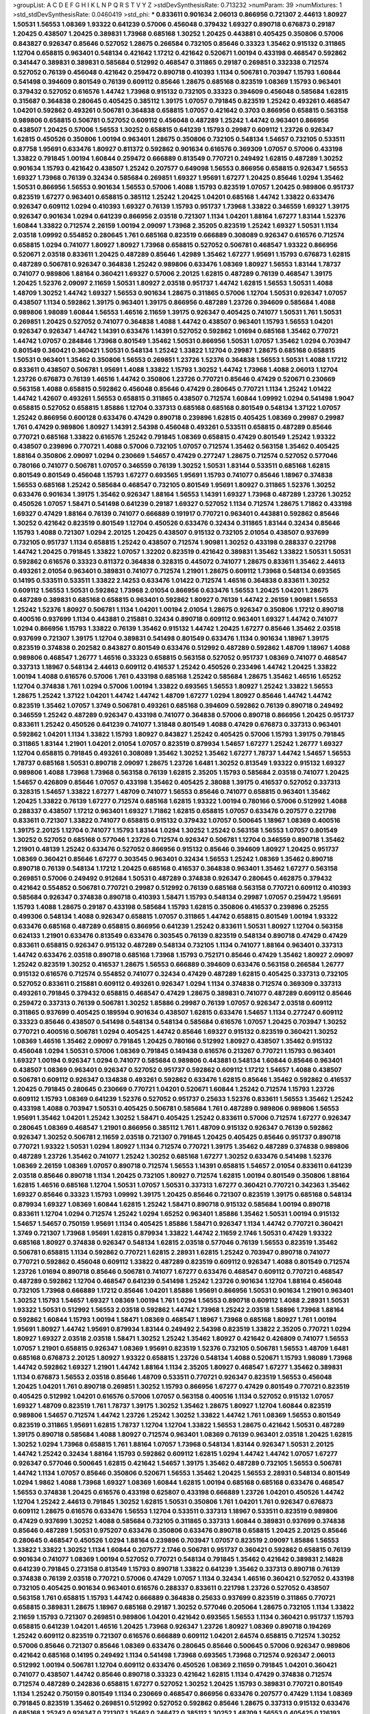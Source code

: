 >groupList:
A C D E F G H I K L
N P Q R S T V Y Z 
>stdDevSynthesisRate:
0.713232 
>numParam:
39
>numMixtures:
1
>std_stdDevSynthesisRate:
0.0460419
>std_phi:
***
0.833611 0.901634 2.06013 0.866956 0.721307 2.44613 1.80927 1.50531 1.56553 1.08369
1.93322 0.641239 0.57006 0.456048 0.379432 1.69327 0.890718 0.676873 0.29187 1.20425
0.438507 1.20425 0.389831 1.73968 0.685168 1.30252 1.20425 0.443881 0.405425 0.350806
0.57006 0.843827 0.926347 0.85646 0.527052 1.28675 0.266584 0.732105 0.85646 0.33323
1.35462 0.915132 0.311865 1.12704 0.658815 0.963401 0.548134 0.421642 1.17212 0.421642
0.520671 1.00194 0.433198 0.468547 0.592862 0.341447 0.389831 0.389831 0.585684 0.512992
0.468547 0.311865 0.29187 0.269851 0.332338 0.712574 0.527052 0.76139 0.456048 0.421642
0.259472 0.890718 0.410393 1.1134 0.506781 0.703947 1.15793 1.60844 0.541498 0.394609
0.801549 0.76139 0.609112 0.85646 1.28675 0.685168 0.823519 1.08369 1.15793 0.963401
0.379432 0.527052 0.616576 1.44742 1.73968 0.915132 0.732105 0.33323 0.394609 0.456048
0.585684 1.62815 0.315687 0.364838 0.280645 0.405425 0.385112 1.39175 1.07057 0.791845
0.823519 1.25242 0.493261 0.468547 1.04201 0.592862 0.493261 0.506781 0.364838 0.658815
1.07057 0.421642 0.3703 0.866956 0.658815 0.563158 0.989806 0.658815 0.506781 0.527052
0.609112 0.456048 0.487289 1.25242 1.44742 0.963401 0.866956 0.438507 1.20425 0.57006
1.56553 1.30252 0.658815 0.641239 1.15793 0.29987 0.609112 1.23726 0.926347 1.62815
0.450526 0.350806 1.00194 0.963401 1.28675 0.350806 0.732105 0.548134 1.54657 0.732105
0.533511 0.87758 1.95691 0.633476 1.80927 0.811372 0.592862 0.901634 0.616576 0.369309
1.07057 0.57006 0.433198 1.33822 0.791845 1.00194 1.60844 0.259472 0.666889 0.813549
0.770721 0.249492 1.62815 0.487289 1.30252 0.901634 1.15793 0.421642 0.438507 1.25242
0.207577 0.649098 1.56553 0.866956 0.658815 0.926347 1.56553 1.69327 1.73968 0.76139
0.32434 0.585684 0.269851 1.69327 1.95691 1.67277 1.20425 0.85646 1.0294 1.35462
1.50531 0.866956 1.56553 0.901634 1.56553 0.57006 1.4088 1.15793 0.823519 1.07057
1.20425 0.989806 0.951737 0.823519 1.67277 0.963401 0.658815 0.385112 1.25242 1.20425
1.04201 0.685168 1.44742 1.33822 0.633476 0.926347 0.609112 1.0294 0.410393 1.69327
0.76139 1.15793 0.951737 1.73968 1.33822 0.346559 1.69327 1.39175 0.926347 0.901634
1.0294 0.641239 0.866956 2.03518 0.721307 1.1134 1.04201 1.88164 1.67277 1.83144
1.52376 1.60844 1.33822 0.712574 2.26159 1.00194 2.09097 1.73968 2.35205 0.823519
1.25242 1.69327 1.50531 1.1134 2.03518 1.09992 0.554852 0.280645 1.761 0.685168
0.823519 0.666889 0.308089 0.926347 0.616576 0.712574 0.658815 1.0294 0.741077 1.80927
1.80927 1.73968 0.658815 0.527052 0.506781 0.468547 1.93322 0.866956 0.520671 2.03518
0.833611 1.20425 0.487289 0.85646 1.42989 1.35462 1.67277 1.95691 1.15793 0.676873
1.62815 0.487289 0.506781 0.926347 0.364838 1.25242 0.989806 0.633476 1.08369 1.80927
1.56553 1.83144 1.78737 0.741077 0.989806 1.88164 0.360421 1.69327 0.57006 2.20125
1.62815 0.487289 0.76139 0.468547 1.39175 1.20425 1.52376 2.09097 2.11659 1.50531
1.80927 2.03518 0.951737 1.44742 1.62815 1.56553 1.50531 1.4088 1.48709 1.30252
1.44742 1.69327 1.56553 0.901634 1.28675 0.311865 0.57006 1.12704 1.50531 0.926347
1.07057 0.438507 1.1134 0.592862 1.39175 0.963401 1.39175 0.866956 0.487289 1.23726
0.394609 0.585684 1.4088 0.989806 1.98089 1.60844 1.56553 1.46516 2.11659 1.39175
0.926347 0.405425 0.741077 1.50531 1.761 1.50531 0.269851 1.20425 0.527052 0.741077
0.364838 1.4088 1.44742 0.438507 0.963401 1.15793 1.56553 1.04201 0.926347 0.926347
1.44742 1.14391 0.633476 1.14391 0.527052 0.592862 1.01694 0.685168 1.35462 0.770721
1.44742 1.07057 0.284846 1.73968 0.801549 1.35462 1.50531 0.866956 1.50531 1.07057
1.35462 1.0294 0.703947 0.801549 0.360421 0.360421 1.50531 0.548134 1.25242 1.33822
1.12704 0.29987 1.28675 0.685168 0.658815 1.50531 0.963401 1.35462 0.350806 1.56553
0.269851 1.23726 1.52376 0.364838 1.56553 1.50531 1.4088 1.17212 0.833611 0.438507
0.506781 1.95691 1.4088 1.33822 1.15793 1.30252 1.44742 1.73968 1.4088 2.06013
1.12704 1.23726 0.676873 0.76139 1.46516 1.44742 0.350806 1.23726 0.770721 0.85646
0.47429 0.520671 0.230669 0.563158 1.4088 0.658815 0.592862 0.456048 0.85646 0.47429
0.280645 0.770721 1.1134 1.25242 1.01422 1.44742 1.42607 0.493261 1.56553 0.658815
0.311865 0.438507 0.712574 1.60844 1.09992 1.0294 0.541498 1.9047 0.658815 0.527052
0.658815 1.85886 1.12704 0.337313 0.685168 0.685168 0.801549 0.548134 1.37122 1.07057
1.25242 0.866956 0.600128 0.633476 0.47429 0.890718 0.239896 1.62815 0.405425 1.08369
0.29987 0.29987 1.761 0.47429 0.989806 1.80927 1.14391 2.54398 0.456048 0.493261
0.533511 0.658815 0.487289 0.85646 0.770721 0.685168 1.33822 0.616576 1.25242 0.791845
1.08369 0.658815 0.47429 0.801549 1.25242 1.93322 0.438507 0.239896 0.770721 1.4088
0.57006 0.732105 1.07057 0.712574 1.35462 0.563158 1.35462 0.405425 1.88164 0.350806
2.09097 1.0294 0.230669 1.54657 0.47429 0.277247 1.28675 0.712574 0.527052 0.577046
0.780166 0.741077 0.506781 1.07057 0.346559 0.76139 1.30252 1.50531 1.83144 0.533511
0.685168 1.62815 0.801549 0.801549 0.456048 1.15793 1.67277 0.693565 1.95691 1.15793
0.741077 0.85646 1.18967 0.374838 1.56553 0.685168 1.25242 0.585684 0.468547 0.732105
0.801549 1.95691 1.80927 0.311865 1.52376 1.30252 0.633476 0.901634 1.39175 1.35462
0.926347 1.88164 1.56553 1.14391 1.69327 1.73968 0.487289 1.23726 1.30252 0.450526
1.07057 1.58471 0.541498 0.641239 0.29187 1.69327 0.527052 1.1134 0.712574 1.28675
1.71862 0.433198 1.69327 0.47429 1.88164 0.76139 0.741077 0.666889 0.191917 0.770721
0.963401 0.443881 0.592862 0.85646 1.30252 0.421642 0.823519 0.801549 1.12704 0.450526
0.633476 0.32434 0.311865 1.83144 0.32434 0.85646 1.15793 1.4088 0.721307 1.0294
2.20125 1.20425 0.438507 0.915132 0.732105 2.01054 0.438507 0.937699 0.732105 0.951737
1.1134 0.658815 1.25242 0.438507 0.712574 1.90981 1.30252 0.433198 0.288337 0.221798
1.44742 1.20425 0.791845 1.33822 1.07057 1.32202 0.823519 0.421642 0.389831 1.35462
1.33822 1.50531 1.50531 0.592862 0.616576 0.33323 0.811372 0.364838 0.328315 0.445072
0.741077 1.28675 0.833611 1.35462 2.44613 0.493261 2.01054 0.963401 0.389831 0.741077
0.712574 1.21901 1.28675 0.609112 1.73968 0.548134 0.693565 0.14195 0.533511 0.533511
1.33822 2.14253 0.633476 1.01422 0.712574 1.46516 0.364838 0.833611 1.30252 0.609112
1.56553 1.50531 0.592862 1.73968 2.01054 0.866956 0.633476 1.56553 1.20425 1.04201
1.28675 0.487289 0.389831 0.685168 0.658815 0.963401 0.592862 1.80927 0.76139 1.44742
2.26159 1.90981 1.56553 1.25242 1.52376 1.80927 0.506781 1.1134 1.04201 1.00194
2.01054 1.28675 0.926347 0.350806 1.17212 0.890718 0.400516 0.937699 1.1134 0.443881
0.215881 0.32434 0.890718 0.609112 0.963401 1.69327 1.44742 0.741077 1.0294 0.866956
1.15793 1.33822 0.76139 1.35462 0.915132 1.44742 1.20425 1.67277 0.85646 1.35462
2.03518 0.937699 0.721307 1.39175 1.12704 0.389831 0.541498 0.801549 0.633476 1.1134
0.901634 1.18967 1.39175 0.823519 0.374838 0.202582 0.843827 0.801549 0.633476 0.512992
0.487289 0.592862 1.48709 1.18967 1.4088 0.989806 0.468547 1.26777 1.46516 0.33323
0.658815 0.563158 0.527052 0.951737 1.08369 0.741077 0.468547 0.337313 1.18967 0.548134
2.44613 0.609112 0.416537 1.25242 0.450526 0.233496 1.44742 1.20425 1.33822 1.00194
1.4088 0.616576 0.57006 1.761 0.433198 0.685168 1.25242 0.585684 1.28675 1.35462
1.46516 1.65252 1.12704 0.374838 1.761 1.0294 0.57006 1.00194 1.33822 0.693565
1.56553 1.80927 1.25242 1.33822 1.56553 1.28675 1.25242 1.37122 1.04201 1.44742
1.44742 1.48709 1.67277 1.0294 1.80927 0.85646 1.44742 1.44742 0.823519 1.35462
1.07057 1.3749 0.506781 0.493261 0.685168 0.394609 0.592862 0.76139 0.890718 0.249492
0.346559 1.25242 0.487289 0.926347 0.433198 0.741077 0.364838 0.57006 0.890718 0.866956
1.20425 0.951737 0.833611 1.25242 0.450526 0.641239 0.741077 1.31848 0.801549 1.4088
0.47429 0.676873 0.337313 0.963401 0.592862 1.04201 1.1134 1.33822 1.15793 1.80927
0.843827 1.25242 0.405425 0.57006 1.15793 1.39175 0.791845 0.311865 1.83144 1.21901
1.04201 2.01054 1.07057 0.823519 0.879934 1.54657 1.67277 1.25242 1.26777 1.69327
1.12704 0.658815 0.791845 0.493261 0.308089 1.35462 1.30252 1.35462 1.67277 1.78737
1.44742 1.54657 1.56553 1.78737 0.685168 1.50531 0.890718 2.09097 1.28675 1.23726
1.6481 1.30252 0.813549 1.93322 0.915132 1.69327 0.989806 1.4088 1.73968 1.73968
0.563158 0.76139 1.62815 2.35205 1.15793 0.585684 2.03518 0.741077 1.20425 1.54657
0.426809 0.85646 1.07057 0.433198 1.35462 0.405425 2.38088 1.39175 0.416537 0.527052
0.337313 0.328315 1.54657 1.33822 1.67277 1.48709 0.741077 1.56553 0.85646 0.741077
0.658815 0.963401 1.35462 1.20425 1.33822 0.76139 1.67277 0.712574 0.685168 1.62815
1.93322 1.00194 0.780166 0.57006 0.512992 1.4088 0.288337 0.438507 1.17212 0.963401
1.69327 1.71862 1.62815 0.658815 1.07057 0.633476 0.207577 0.221798 0.833611 0.721307
1.33822 0.741077 0.658815 0.915132 0.379432 1.07057 0.500645 1.18967 1.08369 0.400516
1.39175 2.20125 1.12704 0.741077 1.15793 1.83144 1.0294 1.30252 1.25242 0.563158
1.56553 1.07057 0.801549 1.30252 0.527052 0.685168 0.577046 1.23726 0.712574 0.926347
0.506781 1.12704 0.346559 0.890718 1.35462 1.21901 0.48139 1.25242 0.633476 0.527052
0.866956 0.915132 0.85646 0.394609 1.80927 1.20425 0.951737 1.08369 0.360421 0.85646
1.67277 0.303545 0.963401 0.32434 1.56553 1.25242 1.08369 1.35462 0.890718 0.890718
0.76139 0.548134 1.17212 1.20425 0.685168 0.416537 0.364838 0.963401 1.35462 1.67277
0.563158 0.269851 0.57006 0.249492 0.912684 1.50531 0.487289 0.374838 0.926347 0.280645
0.462875 0.379432 0.421642 0.554852 0.506781 0.770721 0.29987 0.512992 0.76139 0.685168
0.563158 0.770721 0.609112 0.410393 0.585684 0.926347 0.374838 0.890718 0.410393 1.58471
1.15793 0.548134 0.29987 1.07057 0.259472 1.95691 1.15793 1.4088 1.28675 0.29187
0.433198 0.585684 1.15793 1.62815 0.350806 0.416537 0.239896 0.25255 0.499306 0.548134
1.4088 0.926347 0.658815 1.07057 0.311865 1.44742 0.658815 0.801549 1.00194 1.93322
0.633476 0.685168 0.487289 0.658815 0.866956 0.641239 1.25242 0.833611 1.50531 1.80927
1.12704 0.563158 0.624133 1.21901 0.633476 0.813549 0.633476 0.303545 0.76139 0.823519
0.548134 0.890718 0.47429 0.47429 0.833611 0.658815 0.926347 0.915132 0.487289 0.548134
0.732105 1.1134 0.741077 1.88164 0.963401 0.337313 1.44742 0.633476 2.03518 0.890718
0.685168 1.73968 1.15793 0.752171 0.85646 0.47429 1.35462 1.80927 2.09097 1.25242
0.823519 1.30252 0.416537 1.28675 1.56553 0.666889 0.394609 0.633476 0.563158 0.266584
1.26777 0.915132 0.616576 0.712574 0.554852 0.741077 0.32434 0.47429 0.487289 1.62815
0.405425 0.337313 0.732105 0.527052 0.833611 0.215881 0.609112 0.493261 0.926347 1.0294
1.1134 0.374838 0.712574 0.369309 0.337313 0.493261 0.791845 0.379432 0.658815 0.468547
0.47429 1.28675 0.389831 0.741077 0.487289 0.609112 0.85646 0.259472 0.337313 0.76139
0.506781 1.30252 1.85886 0.29987 0.76139 1.07057 0.926347 2.03518 0.609112 0.311865
0.937699 0.405425 0.189594 0.901634 0.438507 1.62815 0.633476 1.54657 1.1134 0.277247
0.609112 0.33323 0.85646 0.438507 0.541498 0.548134 0.548134 0.585684 0.616576 1.07057
1.20425 0.703947 1.30252 0.770721 0.400516 0.506781 1.0294 0.405425 1.44742 0.85646
1.69327 0.915132 0.823519 0.360421 1.30252 1.08369 1.46516 1.35462 2.09097 0.791845
1.20425 0.780166 0.512992 1.80927 0.438507 1.35462 0.915132 0.456048 1.0294 1.50531
0.57006 1.08369 0.791845 0.149438 0.616576 0.213267 0.770721 1.15793 0.963401 1.69327
1.00194 0.926347 1.0294 0.741077 0.585684 0.989806 0.443881 0.548134 1.60844 0.85646
0.963401 0.438507 1.08369 0.963401 0.926347 0.527052 0.951737 0.592862 0.609112 1.17212
1.54657 1.4088 0.438507 0.506781 0.609112 0.926347 0.134838 0.493261 0.592862 0.633476
1.62815 0.85646 1.35462 0.592862 0.416537 1.20425 0.791845 0.280645 0.230669 0.770721
1.04201 0.520671 1.60844 1.25242 0.712574 1.15793 1.23726 0.609112 1.15793 1.08369
0.641239 1.52376 0.527052 0.951737 0.25633 1.52376 0.833611 1.56553 1.35462 1.25242
0.433198 1.4088 0.703947 1.50531 0.405425 0.506781 0.585684 1.761 0.487289 0.989806
0.989806 1.56553 1.95691 1.35462 1.04201 1.25242 1.30252 1.58471 0.405425 1.25242
0.833611 0.57006 0.712574 1.67277 0.926347 0.280645 1.08369 0.468547 1.21901 0.866956
0.385112 1.761 1.48709 0.915132 0.926347 0.76139 0.592862 0.926347 1.30252 0.506781
2.11659 2.03518 0.721307 0.791845 1.20425 0.405425 0.85646 0.951737 0.890718 0.770721
1.93322 1.50531 1.0294 1.80927 1.1134 0.712574 0.770721 1.39175 1.35462 0.487289
0.374838 0.989806 0.487289 1.23726 1.35462 0.741077 1.25242 1.30252 0.685168 1.67277
1.30252 0.633476 0.541498 1.52376 1.08369 2.26159 1.08369 1.07057 0.890718 0.712574
1.56553 1.14391 0.658815 1.54657 2.01054 0.833611 0.641239 2.03518 0.85646 0.890718
1.1134 1.20425 0.732105 1.80927 0.712574 1.62815 1.00194 0.801549 0.350806 1.88164
1.62815 1.46516 0.685168 1.12704 1.50531 1.07057 1.50531 0.337313 1.67277 0.360421
0.770721 0.342363 1.35462 1.69327 0.85646 0.33323 1.15793 1.09992 1.39175 1.20425
0.85646 0.721307 0.823519 1.39175 0.685168 0.548134 0.879934 1.69327 1.08369 1.60844
1.62815 1.25242 1.58471 0.890718 0.915132 0.585684 1.00194 0.890718 0.833611 1.12704
1.0294 0.712574 1.25242 1.0294 1.65252 0.963401 1.85886 1.35462 1.50531 1.00194
0.915132 1.54657 1.54657 0.750159 1.95691 1.1134 0.405425 1.85886 1.58471 0.926347
1.1134 1.44742 0.770721 0.360421 1.3749 0.721307 1.73968 1.95691 1.62815 0.879934
1.33822 1.44742 2.11659 2.1746 1.50531 0.47429 1.93322 0.685168 1.80927 0.374838
0.926347 0.548134 1.62815 2.03518 0.577046 0.76139 1.56553 0.823519 1.35462 0.506781
0.658815 1.1134 0.592862 0.770721 1.62815 2.28931 1.62815 1.25242 0.703947 0.890718
0.741077 0.770721 0.592862 0.456048 0.609112 1.33822 0.487289 0.823519 0.609112 0.926347
1.4088 0.801549 0.712574 1.23726 1.01694 0.890718 0.85646 0.506781 0.741077 1.67277
0.633476 0.468547 0.609112 0.770721 0.468547 0.487289 0.592862 1.12704 0.468547 0.641239
0.541498 1.25242 1.23726 0.901634 1.12704 1.88164 0.456048 0.732105 1.73968 0.666889
1.17212 0.85646 1.04201 1.85886 1.95691 0.866956 1.50531 0.901634 1.21901 0.963401
1.30252 1.15793 1.54657 1.69327 1.08369 1.00194 1.761 1.0294 1.56553 0.890718
0.609112 1.4088 2.28931 1.50531 1.93322 1.50531 0.512992 1.56553 2.03518 0.592862
1.44742 1.73968 1.25242 2.03518 1.58896 1.73968 1.88164 0.592862 1.60844 1.15793
1.00194 1.58471 1.08369 0.468547 1.18967 1.73968 0.685168 1.80927 1.761 1.00194
1.95691 1.80927 1.44742 1.95691 0.879934 1.83144 0.249492 2.54398 0.823519 1.33822
2.35205 0.770721 1.0294 1.80927 1.69327 2.03518 2.03518 1.58471 1.30252 1.25242
1.35462 1.80927 0.421642 0.426809 0.741077 1.56553 1.07057 1.21901 0.658815 0.926347
1.08369 1.95691 0.823519 1.52376 0.732105 0.506781 1.56553 1.48709 1.6481 0.685168
0.676873 2.20125 1.80927 1.93322 0.658815 1.23726 0.548134 1.4088 0.520671 1.15793
1.98089 1.73968 1.44742 0.592862 1.69327 1.21901 1.44742 1.88164 1.1134 2.35205
1.80927 0.468547 1.67277 1.35462 0.389831 1.1134 0.676873 1.56553 2.03518 0.85646
1.48709 0.533511 0.770721 0.926347 0.823519 1.56553 0.456048 1.20425 1.04201 1.761
0.890718 0.269851 1.30252 1.15793 0.866956 1.67277 0.47429 0.801549 0.770721 0.823519
0.405425 0.512992 1.04201 0.616576 0.57006 1.07057 0.563158 0.400516 1.1134 0.527052
0.915132 1.07057 1.69327 1.48709 0.823519 1.761 1.78737 1.39175 1.30252 1.35462
1.28675 1.80927 1.12704 1.60844 0.823519 0.989806 1.54657 0.712574 1.44742 1.23726
1.25242 1.30252 1.33822 1.44742 1.761 1.08369 1.56553 0.801549 0.823519 0.311865
1.95691 1.62815 1.78737 1.12704 1.12704 1.33822 1.56553 1.28675 0.421642 1.50531
0.487289 1.39175 0.890718 0.585684 1.4088 1.80927 0.712574 0.963401 1.08369 0.76139
0.963401 2.03518 1.20425 1.62815 1.30252 1.0294 1.73968 0.658815 1.761 1.88164
1.07057 1.73968 0.548134 1.83144 0.926347 1.50531 2.20125 1.44742 1.25242 0.32434
1.88164 1.15793 0.592862 0.609112 1.62815 1.0294 1.44742 1.44742 1.07057 1.67277
0.926347 0.577046 0.500645 1.62815 0.421642 1.54657 1.39175 1.35462 0.487289 0.732105
1.56553 0.506781 1.44742 1.1134 1.07057 0.85646 0.350806 0.520671 1.56553 1.35462
1.20425 1.56553 2.28931 0.548134 0.801549 1.0294 1.9862 1.4088 1.73968 1.69327
1.08369 1.60844 1.62815 1.00194 0.685168 0.685168 0.633476 0.468547 1.56553 0.374838
1.20425 0.616576 0.433198 0.625807 0.433198 0.666889 1.23726 1.04201 0.450526 1.44742
1.12704 1.25242 2.44613 0.791845 1.30252 1.62815 1.50531 0.350806 1.761 1.04201
1.761 0.926347 0.676873 0.609112 1.28675 0.616576 0.633476 1.56553 1.12704 0.533511
0.337313 1.18967 0.533511 0.823519 0.989806 0.47429 0.937699 1.30252 1.4088 0.585684
0.732105 0.311865 0.337313 1.60844 0.389831 0.937699 0.374838 0.85646 0.487289 1.50531
0.975207 0.633476 0.350806 0.633476 0.890718 0.658815 1.20425 2.20125 0.85646 0.280645
0.468547 0.450526 1.0294 1.88164 0.239896 0.703947 1.07057 0.823519 2.09097 1.85886
1.56553 1.33822 1.33822 1.30252 1.1134 1.60844 0.207577 2.1746 0.506781 0.951737
0.360421 0.592862 0.658815 0.76139 0.901634 0.741077 1.08369 1.00194 0.527052 0.770721
0.548134 0.791845 1.35462 0.421642 0.389831 2.14828 0.641239 0.791845 0.273158 0.813549
1.15793 0.890718 1.33822 0.641239 1.35462 0.337313 0.890718 0.76139 0.374838 0.76139
2.03518 0.770721 0.57006 0.47429 1.07057 1.1134 0.32434 1.46516 0.360421 0.527052
0.433198 0.732105 0.405425 0.901634 0.963401 0.616576 0.288337 0.833611 0.221798 1.23726
0.527052 0.438507 0.563158 1.761 0.658815 1.15793 1.44742 0.666889 0.364838 0.25633
0.937699 0.823519 0.311865 0.770721 0.658815 0.389831 1.28675 1.18967 0.685168 0.29187
1.30252 0.577046 0.205064 1.28675 0.732105 1.1134 1.33822 2.11659 1.15793 0.721307
0.269851 0.989806 1.04201 0.421642 0.693565 1.56553 1.1134 0.360421 0.951737 1.15793
0.658815 0.641239 1.04201 1.46516 1.20425 1.73968 0.926347 1.23726 1.80927 1.08369
0.890718 0.194269 1.25242 0.609112 0.823519 0.721307 0.616576 0.666889 0.609112 1.04201
2.64574 0.658815 0.712574 1.30252 0.57006 0.85646 0.721307 0.85646 1.08369 0.633476
0.280645 0.85646 0.500645 0.57006 0.926347 0.989806 0.421642 0.685168 0.14195 0.249492
1.1134 0.541498 1.73968 0.693565 1.73968 0.712574 0.926347 2.06013 0.512992 1.00194
0.506781 1.12704 0.609112 0.633476 0.450526 1.08369 2.11659 0.791845 1.04201 0.360421
0.741077 0.438507 1.44742 0.85646 0.890718 0.33323 0.421642 1.62815 1.1134 0.47429
0.374838 0.712574 0.712574 0.487289 0.242836 0.658815 1.67277 0.527052 1.30252 1.20425
1.15793 0.389831 0.770721 0.801549 1.1134 1.25242 0.750159 0.801549 1.1134 0.230669
0.468547 0.866956 0.633476 0.207577 0.47429 1.1134 1.08369 0.791845 0.823519 1.35462
0.269851 0.512992 0.527052 0.592862 0.85646 1.28675 0.337313 0.915132 0.633476 0.685168
1.25242 0.926347 0.721307 1.35462 0.246472 0.385112 1.30252 1.48709 1.56553 0.405425
0.126193 0.468547 0.506781 0.951737 0.438507 1.07057 0.833611 0.633476 0.963401 0.811372
0.405425 0.732105 0.641239 0.456048 0.405425 0.527052 0.658815 0.487289 0.703947 0.633476
0.221798 0.379432 0.346559 1.08369 0.379432 0.712574 0.57006 0.506781 1.761 0.438507
1.20425 0.890718 0.975207 0.658815 1.00194 0.389831 0.262652 0.85646 0.901634 0.493261
0.901634 1.1134 0.609112 0.650839 0.191917 0.405425 0.801549 0.823519 0.658815 1.56553
0.926347 0.633476 0.346559 0.468547 1.67277 0.57006 0.770721 0.926347 1.15793 0.433198
0.25633 0.400516 1.12704 0.520671 1.30252 1.1134 0.438507 0.438507 0.410393 0.609112
0.703947 0.685168 0.721307 1.18967 0.585684 0.541498 1.56553 0.288337 0.350806 0.770721
1.69327 0.379432 0.506781 1.15793 0.456048 0.548134 0.280645 1.1134 0.616576 0.633476
0.242836 0.456048 1.50531 0.520671 0.791845 0.374838 0.350806 0.433198 1.33822 0.379432
0.770721 0.770721 1.26777 0.47429 0.658815 0.633476 0.833611 0.915132 0.693565 1.04201
0.47429 1.95691 0.480102 1.07057 0.823519 0.658815 0.506781 1.0294 0.616576 0.633476
0.926347 2.35205 0.741077 0.554852 0.641239 0.506781 0.658815 0.493261 0.416537 1.04201
1.04201 0.320413 0.616576 0.823519 0.85646 0.741077 0.633476 0.823519 0.926347 0.609112
0.563158 1.62815 0.389831 0.823519 1.15793 0.527052 0.421642 0.625807 1.14391 1.83144
0.85646 1.39175 1.80927 0.311865 0.57006 0.741077 0.230669 0.85646 0.901634 0.405425
0.666889 0.741077 1.48709 0.355105 1.20425 0.548134 0.866956 1.35462 0.926347 0.703947
0.741077 0.633476 0.500645 1.88164 0.506781 0.76139 0.592862 0.341447 0.685168 0.421642
0.780166 0.450526 0.801549 1.1134 1.25242 0.732105 0.801549 1.25242 0.520671 0.337313
0.548134 0.389831 0.280645 1.20425 0.641239 0.585684 1.1134 0.85646 0.791845 0.658815
1.9047 0.592862 1.33822 0.585684 0.624133 0.421642 2.26159 0.468547 0.879934 0.685168
1.08369 0.33323 1.88164 1.07057 0.493261 1.50531 0.641239 1.0294 0.770721 0.506781
0.456048 0.364838 0.879934 0.592862 0.379432 2.03518 0.926347 0.527052 0.926347 0.48139
0.456048 0.563158 0.369309 1.52376 0.750159 1.67277 1.07057 0.741077 0.421642 0.506781
0.578593 0.641239 1.0294 0.541498 0.801549 1.25242 1.50531 2.03518 1.62815 1.1134
2.1746 0.833611 1.69327 0.901634 1.95691 0.770721 0.350806 0.493261 1.20425 1.50531
0.85646 0.563158 0.346559 0.741077 0.951737 1.01422 0.426809 0.506781 1.69327 0.676873
0.468547 1.80927 0.493261 0.548134 0.963401 0.890718 0.29187 0.76139 2.20125 0.421642
1.50531 0.721307 0.346559 0.741077 0.426809 0.676873 0.963401 1.67277 0.833611 0.592862
0.649098 0.712574 2.35205 0.585684 0.712574 1.56553 0.493261 0.712574 0.184536 0.47429
0.937699 0.666889 0.833611 0.76139 0.506781 0.389831 0.823519 0.666889 0.520671 0.741077
1.39175 0.703947 0.337313 1.42989 1.04201 0.541498 1.17212 0.685168 0.741077 0.85646
0.926347 0.890718 0.320413 0.592862 0.633476 0.951737 1.08369 0.901634 0.57006 0.389831
0.890718 0.890718 0.833611 0.989806 1.35462 1.83144 0.389831 0.493261 0.450526 1.39175
0.685168 1.48709 1.35462 0.585684 0.926347 0.676873 0.191917 0.989806 0.57006 0.890718
1.30252 0.732105 0.685168 0.394609 0.577046 0.750159 0.770721 0.770721 0.47429 0.259472
0.328315 0.249492 0.658815 1.04201 0.450526 0.57006 0.450526 1.33822 1.56553 0.741077
0.890718 0.624133 0.374838 0.563158 0.527052 0.616576 0.633476 0.315687 0.421642 0.791845
0.456048 0.975207 1.60844 0.666889 1.60844 1.6481 0.791845 1.00194 0.57006 0.548134
0.951737 0.926347 1.30252 0.29987 0.633476 0.685168 0.741077 1.88164 0.801549 0.563158
0.633476 1.00194 0.548134 1.23726 0.487289 1.62815 0.527052 0.337313 1.07057 1.69327
1.04201 0.633476 1.15793 1.07057 2.20125 1.80927 0.266584 1.54657 0.389831 1.4088
0.592862 0.191917 1.39175 1.44742 1.09992 0.833611 1.50531 0.506781 1.15793 0.577046
0.823519 1.18967 1.50531 0.780166 0.57006 0.461637 0.843827 2.01054 1.80927 0.926347
1.00194 1.95691 0.633476 1.25242 0.866956 0.57006 0.963401 0.280645 0.633476 1.23726
1.88164 1.28675 1.48709 0.770721 0.394609 1.73968 1.88164 0.379432 0.426809 0.384082
1.46516 1.1134 0.926347 0.246472 1.00194 1.67277 1.18967 1.30252 0.641239 0.506781
0.450526 0.741077 0.963401 2.20125 0.47429 0.926347 0.57006 0.405425 0.415423 1.08369
1.25242 1.50531 0.548134 0.277247 0.712574 0.770721 1.33822 1.23726 1.1134 0.337313
0.666889 0.703947 0.833611 0.421642 0.801549 0.685168 1.15793 0.890718 1.56553 0.346559
0.866956 0.609112 0.493261 0.866956 0.487289 0.616576 0.468547 0.328315 1.21901 0.311865
0.47429 0.337313 1.04201 0.592862 0.666889 0.585684 0.230669 1.44742 1.39175 1.33822
0.410393 0.791845 1.30252 0.732105 0.346559 0.379432 0.770721 0.364838 1.761 0.801549
0.487289 0.633476 1.25242 0.438507 0.308089 1.20425 0.379432 0.57006 1.00194 1.39175
1.4088 0.926347 1.17212 0.666889 0.421642 0.76139 0.487289 0.989806 0.616576 0.609112
0.915132 1.08369 0.410393 0.350806 0.541498 2.28931 1.18967 0.450526 1.20425 1.44742
0.85646 0.57006 1.00194 0.712574 1.95691 0.926347 0.703947 0.328315 0.703947 1.35462
0.890718 0.421642 0.360421 0.609112 1.4088 1.95691 1.95691 0.506781 2.03518 1.1134
1.95691 0.801549 1.18967 1.25242 0.693565 1.00194 1.26777 1.69327 1.62815 1.25242
1.56553 1.83144 1.95691 1.73968 0.989806 1.62815 0.963401 1.17212 0.389831 0.585684
1.15793 0.658815 0.963401 1.88164 1.46516 0.609112 1.54657 1.44742 1.62815 1.48709
1.15793 0.47429 0.658815 0.433198 0.741077 1.0294 0.741077 0.487289 1.60844 0.823519
1.80927 1.39175 1.12704 0.563158 0.791845 1.88164 1.28675 0.963401 0.585684 1.761
0.801549 1.69327 1.08369 0.85646 0.47429 0.541498 0.901634 0.394609 1.30252 0.616576
0.963401 0.658815 0.456048 1.25242 0.563158 1.44742 0.989806 2.01054 0.616576 0.168097
1.58471 1.33822 0.85646 0.846091 1.54657 1.0294 1.07057 1.88164 0.468547 0.443881
1.69327 1.20425 0.791845 0.926347 0.685168 0.926347 2.03518 1.07057 0.512992 0.989806
1.05478 0.963401 1.44742 1.30252 1.52376 1.35462 0.153534 0.374838 0.846091 1.08369
1.46516 1.00194 0.833611 2.06013 1.26777 1.15793 0.400516 0.328315 1.62815 0.791845
0.989806 1.14391 1.25242 0.658815 0.527052 1.25242 0.926347 1.69327 2.03518 0.421642
2.28931 1.15793 1.67277 0.280645 0.288337 0.421642 0.890718 0.374838 1.23726 2.01054
0.269851 1.30252 0.487289 1.28675 0.732105 1.56553 0.389831 1.0294 1.1134 1.73968
1.31848 1.56553 2.00517 0.85646 1.20425 2.03518 1.30252 1.50531 0.527052 0.609112
0.890718 0.266584 0.685168 1.04201 0.963401 0.712574 0.57006 0.450526 1.60844 1.07057
1.20425 1.15793 1.00194 0.85646 0.801549 1.00194 1.33822 0.85646 0.963401 0.506781
0.685168 0.890718 0.456048 0.47429 0.616576 0.266584 0.33323 0.901634 1.39175 0.926347
2.11659 0.609112 0.890718 0.76139 0.592862 0.823519 0.269851 0.712574 0.676873 1.9047
1.30252 0.926347 0.230669 0.85646 0.506781 1.00194 1.1134 0.85646 1.21901 1.39175
0.25633 0.215881 0.456048 0.410393 0.712574 0.693565 0.57006 0.658815 0.866956 0.616576
1.33822 0.527052 0.487289 0.450526 0.548134 0.926347 0.741077 0.926347 1.04201 0.421642
1.95691 1.21901 0.512992 1.20425 0.311865 0.791845 1.50531 0.685168 0.548134 0.76139
1.0294 0.506781 0.364838 0.915132 1.4088 0.47429 1.80927 0.732105 0.676873 0.823519
1.25242 0.926347 1.15793 1.50531 0.823519 1.08369 1.33822 0.57006 0.394609 1.33822
0.506781 0.76139 1.67277 0.394609 0.915132 1.80927 1.09992 0.215881 0.389831 0.85646
0.658815 0.259472 1.1134 0.703947 0.609112 1.20425 0.47429 0.666889 1.0294 1.98089
0.750159 0.389831 1.761 1.48709 2.11659 0.866956 1.15793 1.23726 0.32434 1.08369
0.592862 1.33822 0.963401 0.57006 1.56553 1.33822 0.712574 0.450526 0.712574 1.15793
0.963401 1.1134 1.67277 1.15793 0.879934 1.0294 0.280645 0.741077 0.450526 0.641239
0.685168 2.11659 0.438507 1.95691 0.346559 0.609112 0.721307 0.833611 0.846091 0.456048
0.456048 1.56553 1.69327 0.741077 0.616576 0.963401 0.915132 1.08369 1.88164 0.866956
1.3749 0.801549 0.791845 2.03518 1.85886 0.890718 0.658815 0.541498 0.823519 0.823519
0.890718 0.951737 0.890718 0.823519 0.770721 1.25242 0.770721 0.890718 0.85646 0.374838
0.85646 0.47429 0.633476 1.15793 0.394609 1.44742 0.548134 0.405425 0.410393 0.791845
0.989806 1.14391 0.685168 1.69327 0.770721 1.4088 0.433198 0.703947 0.732105 1.4088
1.00194 1.28675 1.20425 1.56553 0.512992 0.592862 0.712574 0.592862 1.00194 0.350806
0.506781 0.405425 1.08369 0.685168 0.364838 0.926347 0.791845 0.833611 1.73968 0.650839
0.658815 2.20125 0.926347 1.73968 1.33822 0.364838 0.989806 1.25242 0.563158 0.57006
0.963401 0.791845 1.00194 0.685168 1.35462 1.44742 0.85646 1.20425 1.33822 0.703947
0.389831 0.433198 0.421642 1.33822 0.585684 1.83144 0.337313 0.369309 0.520671 1.44742
0.616576 0.616576 1.35462 1.1134 1.39175 1.67277 0.592862 0.374838 0.585684 0.750159
1.08369 0.732105 0.29987 1.21901 1.30252 1.0294 0.741077 0.666889 1.30252 0.989806
0.389831 0.360421 0.405425 0.609112 1.05478 0.712574 1.05478 0.791845 0.506781 0.823519
1.00194 0.33323 1.14391 0.592862 0.450526 0.85646 0.172704 0.320413 1.80927 0.658815
0.450526 2.26159 2.03518 0.926347 1.95691 0.520671 0.433198 0.328315 0.438507 1.33822
1.18967 1.69327 0.456048 0.493261 1.1134 0.658815 0.456048 0.346559 1.15793 1.25242
0.421642 0.541498 0.712574 1.07057 0.29987 0.685168 1.25242 0.843827 1.15793 1.25242
0.890718 0.421642 0.658815 0.468547 1.21901 0.741077 1.12704 0.963401 0.227877 1.33822
0.236992 1.0294 0.712574 0.685168 0.249492 1.67277 0.685168 1.07057 0.438507 0.801549
1.23726 0.360421 1.25242 0.76139 0.364838 0.592862 0.400516 0.732105 1.0294 0.641239
0.57006 1.20425 0.493261 0.890718 0.592862 0.527052 0.666889 0.712574 0.963401 1.25242
0.616576 0.527052 0.616576 0.770721 0.791845 0.609112 0.379432 0.633476 1.08369 0.633476
0.712574 1.62815 0.450526 1.46516 0.421642 0.712574 0.266584 0.311865 0.609112 0.963401
1.25242 1.25242 1.15793 1.67277 0.468547 1.17212 1.04201 1.15793 0.76139 0.732105
1.1134 1.0294 0.926347 0.703947 0.389831 0.770721 1.54657 1.39175 1.1134 0.308089
1.25242 1.15793 0.658815 0.32434 0.506781 1.28675 0.963401 0.421642 1.69327 0.741077
0.433198 1.17212 0.609112 0.450526 0.592862 1.30252 0.487289 1.20425 0.741077 1.25242
0.527052 0.890718 0.85646 0.666889 0.468547 0.963401 1.07057 0.233496 1.67277 1.80927
1.73968 0.266584 1.50531 1.30252 0.57006 0.416537 0.801549 1.44742 1.80927 0.389831
0.823519 1.07057 0.616576 1.07057 0.833611 1.15793 1.20425 0.641239 0.741077 0.901634
0.951737 1.65252 0.890718 0.963401 1.58471 1.39175 0.421642 1.67277 1.60844 1.35462
1.28675 1.44742 0.609112 1.83144 1.15793 0.609112 0.866956 0.926347 0.926347 0.433198
1.23726 0.879934 1.35462 0.915132 0.989806 1.39175 1.73968 1.44742 0.311865 0.963401
1.67277 1.12704 1.60844 1.67277 1.39175 0.937699 1.33822 0.633476 1.35462 1.62815
1.18967 1.17212 0.780166 1.69327 1.56553 1.25242 1.07057 1.69327 1.62815 0.685168
1.56553 1.50531 1.39175 1.50531 0.641239 2.20125 0.554852 1.4088 1.62815 0.963401
1.39175 0.468547 1.08369 0.405425 1.07057 1.67277 0.890718 1.60844 1.95691 1.23726
0.410393 1.30252 1.23726 1.35462 0.433198 1.28675 0.721307 1.69327 1.15793 0.438507
0.625807 0.801549 1.28675 1.00194 0.520671 0.563158 1.50531 0.259472 0.277247 1.50531
0.633476 1.12704 0.633476 1.35462 0.563158 1.761 1.93322 1.20425 0.29987 0.85646
0.493261 0.770721 0.963401 0.389831 0.801549 0.487289 0.633476 0.989806 0.85646 1.9047
1.07057 1.0294 0.901634 0.616576 1.39175 0.833611 0.658815 1.30252 1.12704 0.360421
1.35462 1.18967 1.20425 1.33822 1.20425 1.15793 1.44742 1.50531 0.732105 1.88164
0.890718 0.666889 0.741077 0.456048 0.926347 1.62815 0.616576 1.15793 1.761 0.346559
1.60844 1.4088 0.866956 0.658815 1.60844 2.01054 1.12704 0.658815 1.4088 0.693565
0.685168 1.1134 1.20425 1.50531 1.07057 1.44742 1.88164 1.62815 1.4088 0.585684
0.29987 0.456048 0.963401 1.0294 1.69327 0.712574 1.50531 1.92804 0.770721 1.15793
1.46516 2.01054 0.633476 1.33822 0.421642 2.1746 1.46516 0.633476 0.25633 1.12704
1.33822 1.08369 0.468547 1.39175 1.1134 0.901634 1.54657 1.15793 1.88164 1.88164
1.09992 2.57516 2.11659 1.42989 1.73968 0.685168 0.85646 1.25242 0.609112 1.50531
1.50531 0.641239 0.269851 0.389831 0.364838 1.69327 1.28675 0.823519 0.405425 1.69327
0.493261 1.56553 0.609112 0.741077 1.48709 1.62815 1.67277 1.88164 0.823519 0.641239
0.20204 1.08369 1.44742 0.741077 1.62815 1.69327 1.42989 0.487289 1.56553 1.15793
2.03518 1.62815 0.32434 0.554852 0.685168 1.4088 1.20425 1.25242 1.44742 0.527052
1.73968 0.346559 1.48709 1.20425 0.456048 0.487289 1.98089 0.741077 0.405425 0.563158
2.1746 1.01422 1.1134 1.20425 1.88164 1.08369 1.07057 0.33323 1.0294 0.926347
0.57006 1.07057 1.20425 0.85646 0.963401 0.433198 1.20425 1.95691 0.548134 0.548134
1.44742 1.14391 0.506781 0.741077 0.405425 0.633476 0.676873 1.0294 0.527052 0.433198
0.548134 0.48139 0.360421 0.915132 1.39175 0.277247 0.750159 0.712574 0.350806 0.207577
0.741077 1.08369 0.374838 1.21901 1.00194 0.963401 0.791845 0.468547 0.641239 1.0294
1.00194 0.450526 0.770721 1.50531 1.73968 1.54657 0.32434 1.07057 0.801549 1.26777
0.712574 0.801549 0.951737 0.712574 1.08369 0.901634 2.03518 0.438507 0.721307 0.915132
0.32434 0.269851 0.890718 0.57006 0.379432 1.20425 1.67277 0.658815 0.32434 1.33822
0.456048 0.311865 1.07057 1.56553 1.761 1.25242 0.963401 0.259472 1.50531 0.548134
0.926347 0.280645 0.311865 0.890718 0.658815 2.03518 0.633476 0.963401 1.00194 0.512992
1.39175 0.85646 0.666889 0.57006 0.890718 0.374838 0.541498 0.592862 0.405425 0.33323
1.20425 0.57006 0.989806 0.641239 1.21901 0.791845 1.50531 0.616576 0.901634 0.405425
0.311865 0.266584 0.57006 0.641239 0.741077 0.609112 1.93322 0.585684 0.813549 0.468547
0.666889 0.770721 1.35462 0.926347 0.468547 0.76139 0.650839 1.62815 0.890718 0.541498
1.9047 0.25633 0.360421 0.450526 0.770721 0.186797 1.1134 1.62815 1.17212 1.98089
0.685168 0.801549 0.741077 0.823519 1.0294 0.438507 0.712574 1.09992 1.30252 1.12704
1.33822 0.487289 0.609112 0.341447 0.609112 0.311865 0.770721 0.438507 0.823519 0.443881
1.44742 0.770721 0.76139 0.394609 0.405425 0.879934 0.259472 0.585684 0.890718 0.311865
1.30252 0.184536 0.846091 0.350806 0.364838 0.548134 0.438507 0.506781 1.05478 0.703947
0.29987 0.379432 0.541498 0.277247 1.04201 0.246472 0.443881 0.487289 1.21901 0.360421
0.533511 0.676873 0.438507 0.823519 0.512992 0.315687 0.438507 0.32434 0.416537 1.04201
1.50531 0.374838 1.56553 1.80927 1.20425 0.624133 0.400516 0.801549 0.926347 0.770721
1.08369 0.533511 0.585684 0.712574 0.450526 0.741077 0.585684 0.76139 1.71862 1.0294
0.468547 0.693565 0.741077 0.926347 0.641239 0.666889 0.355105 1.761 0.29987 1.62815
1.67277 0.592862 0.456048 0.337313 0.364838 1.0294 0.450526 0.85646 1.20425 1.4088
0.421642 0.592862 0.823519 0.191917 0.533511 0.592862 0.213267 0.791845 0.47429 0.641239
0.311865 1.08369 0.685168 1.00194 0.337313 1.80927 1.52376 1.07057 0.641239 0.47429
0.890718 0.658815 0.616576 0.277247 1.07057 0.633476 0.846091 1.30252 1.35462 0.506781
1.28675 0.823519 1.35462 0.288337 0.85646 0.666889 0.937699 0.801549 0.780166 1.25242
1.80927 0.741077 0.685168 0.915132 0.527052 1.28675 1.95691 2.03518 0.548134 0.616576
0.633476 0.926347 0.658815 0.866956 1.95691 0.533511 0.685168 0.641239 1.12704 0.600128
1.33822 1.44742 0.213267 1.69327 1.08369 0.712574 0.843827 1.50531 1.15793 1.4088
1.95691 2.14253 0.926347 0.658815 0.450526 0.609112 0.666889 0.823519 0.421642 0.703947
0.901634 0.548134 0.450526 0.592862 1.25242 0.685168 1.44742 0.506781 0.468547 0.374838
0.85646 1.69327 0.890718 1.62815 1.0294 1.33822 1.67277 0.712574 1.35462 0.915132
0.85646 1.73968 0.592862 1.56553 1.88164 1.05761 1.761 0.374838 1.88164 0.658815
0.563158 0.456048 1.98089 1.85886 0.770721 1.39175 0.937699 0.416537 1.20425 0.732105
1.62815 0.609112 0.633476 0.866956 0.703947 1.95691 1.39175 0.732105 1.50531 1.69327
1.25242 0.741077 1.25242 0.658815 0.421642 0.741077 1.00194 1.71402 0.712574 1.88164
1.39175 1.761 1.80927 1.07057 1.12704 0.963401 0.548134 1.50531 1.20425 0.311865
1.50531 1.07057 1.42989 1.83144 0.963401 1.39175 0.926347 0.487289 0.207577 0.421642
0.801549 1.761 1.26777 1.80927 0.506781 0.791845 0.890718 0.685168 1.60844 0.364838
1.04201 1.50531 1.15793 1.33822 2.11659 1.80927 1.50531 1.67277 1.88164 1.54657
0.741077 2.1746 1.30252 0.703947 0.685168 0.76139 0.592862 1.50531 1.60844 2.03518
0.29987 1.12704 2.03518 0.266584 1.23726 1.83144 1.33822 1.35462 1.00194 1.30252
0.527052 1.25242 0.926347 0.693565 1.15793 0.433198 0.963401 0.658815 0.890718 0.685168
1.00194 0.770721 0.813549 0.320413 0.791845 1.07057 1.0294 0.712574 0.534942 0.791845
1.80927 0.901634 1.12704 1.26777 1.04201 0.320413 1.1134 1.15793 0.350806 1.3749
1.05478 0.741077 0.456048 0.741077 0.493261 0.770721 0.541498 0.85646 0.506781 1.12704
1.33822 0.263356 0.703947 1.04201 1.23726 1.30252 0.29187 1.4088 1.50531 0.405425
1.46516 0.890718 1.35462 1.23726 0.633476 0.76139 0.609112 2.01054 0.712574 1.62815
1.12704 1.15793 0.616576 0.47429 1.20425 0.823519 0.712574 0.833611 1.761 1.35462
0.989806 1.20425 1.1134 2.44613 0.85646 0.527052 1.4088 0.433198 1.50531 0.600128
0.712574 1.26777 0.741077 0.741077 0.269851 1.1134 0.915132 1.761 0.456048 0.506781
1.761 0.791845 0.685168 1.50531 1.0294 1.33822 1.80927 0.616576 1.20425 1.56553
1.4088 1.48709 0.963401 1.44742 1.30252 1.62815 0.364838 0.712574 1.23726 2.09097
0.937699 0.527052 0.548134 1.46516 1.23726 1.0294 1.33822 1.4088 0.288337 1.95691
1.50531 1.67277 2.1746 0.989806 0.685168 1.15793 0.823519 0.480102 0.421642 0.57006
0.389831 0.624133 2.26159 1.17212 0.85646 1.69327 1.88164 2.01054 1.39175 0.438507
1.00194 1.39175 1.80927 1.50531 1.46516 0.721307 0.866956 1.60844 1.39175 0.266584
1.4088 1.17212 0.592862 0.846091 0.658815 1.80927 0.76139 1.50531 0.311865 1.25242
0.866956 0.890718 1.88164 0.320413 1.95691 0.685168 0.801549 1.00194 0.712574 0.937699
0.277247 1.08369 0.866956 1.25242 1.18967 0.506781 0.926347 1.60844 1.46516 0.592862
0.468547 0.541498 1.20425 0.346559 1.0294 0.712574 0.76139 1.44742 1.67277 0.609112
0.712574 0.350806 1.54657 1.28675 1.56553 0.741077 0.592862 0.641239 0.47429 0.658815
1.04201 1.1134 1.1134 0.493261 0.527052 1.33822 0.468547 1.1134 0.633476 0.394609
0.721307 1.21901 1.44742 0.833611 0.901634 0.658815 0.658815 1.71402 0.249492 0.633476
0.405425 0.609112 0.527052 0.288337 0.548134 0.85646 0.926347 0.47429 0.47429 0.641239
0.527052 0.658815 0.685168 0.801549 0.456048 0.389831 0.658815 0.791845 0.47429 0.879934
0.685168 0.548134 0.915132 0.527052 1.44742 0.493261 0.548134 1.761 0.658815 0.394609
0.421642 1.48709 1.93322 0.337313 0.47429 0.926347 0.47429 0.675062 0.280645 0.890718
0.394609 0.592862 0.666889 0.732105 1.30252 0.456048 1.26777 0.433198 0.57006 0.311865
0.658815 0.685168 1.08369 0.405425 0.963401 0.410393 0.577046 0.712574 1.07057 0.770721
1.88164 1.20425 0.311865 0.284846 0.269851 0.658815 0.421642 0.685168 2.35205 0.311865
1.39175 0.780166 0.48139 0.456048 0.833611 0.221798 1.26777 0.866956 0.685168 0.337313
1.88164 0.633476 0.25633 0.172704 0.450526 1.4088 1.08369 0.32434 0.316534 1.08369
0.633476 0.210121 0.609112 0.405425 0.585684 1.56553 1.18967 0.493261 0.493261 0.400516
1.20425 0.833611 0.456048 0.963401 1.56553 1.95691 0.288337 1.44742 0.641239 0.433198
0.890718 1.44742 1.44742 0.512992 0.468547 0.350806 0.47429 0.512992 0.360421 0.493261
0.609112 0.389831 0.890718 1.04201 0.288337 0.926347 0.770721 0.379432 1.31848 1.07057
0.554852 0.926347 0.311865 0.400516 0.416537 0.364838 0.563158 1.31848 0.315687 1.46516
1.67277 0.288337 0.405425 1.30252 0.337313 0.548134 1.28675 0.360421 1.08369 0.410393
0.277247 0.57006 0.548134 0.360421 0.791845 1.14391 0.712574 1.46516 0.770721 0.791845
0.337313 0.650839 0.85646 0.548134 0.269851 0.770721 0.703947 0.963401 1.20425 1.0294
0.360421 0.379432 0.29987 0.468547 0.337313 0.394609 0.506781 0.259472 0.823519 1.15793
1.761 0.47429 1.00194 0.666889 0.379432 0.29987 0.506781 0.712574 0.57006 0.712574
0.311865 0.346559 0.506781 0.703947 0.712574 0.592862 1.73968 0.791845 0.890718 0.213267
0.147628 0.259472 0.29187 1.15793 0.823519 1.30252 0.548134 0.500645 1.04201 0.506781
0.277247 0.609112 0.456048 1.60844 0.374838 0.350806 0.374838 0.233496 1.46516 1.93322
1.4088 0.215881 1.4088 0.712574 1.39175 0.47429 1.32202 1.50531 1.73968 1.1134
0.801549 1.04201 1.30252 0.389831 1.56553 0.269851 1.15793 1.35462 1.80927 2.09097
1.35462 0.791845 1.95691 0.609112 0.685168 1.50531 1.93322 1.15793 1.1134 1.39175
1.46516 1.07057 0.741077 0.541498 0.364838 1.73968 2.03518 0.438507 1.21901 0.548134
0.57006 0.487289 1.00194 2.35205 1.39175 0.592862 1.39175 0.693565 0.926347 1.73968
0.650839 0.609112 1.80927 0.633476 2.11659 1.50531 1.88164 0.85646 0.712574 0.487289
0.541498 0.609112 0.937699 1.95691 1.15793 1.44742 1.88164 0.76139 1.50531 0.741077
1.95691 1.80927 1.35462 1.44742 1.25242 1.07057 0.732105 1.44742 0.879934 1.85886
1.23726 0.843827 2.11659 2.20125 0.823519 1.73968 1.08369 1.20425 2.01054 1.0294
1.30252 0.866956 1.07057 1.00194 0.277247 2.44613 1.62815 0.641239 0.770721 0.585684
0.633476 0.633476 1.88164 0.703947 1.15793 0.963401 0.791845 1.9047 1.0294 0.421642
0.506781 0.288337 0.76139 0.879934 1.20425 0.269851 1.07057 0.320413 1.17212 1.56553
1.07057 0.259472 0.963401 1.761 0.801549 1.18967 1.56553 0.33323 1.46516 1.23726
1.30252 1.20425 1.33822 0.823519 1.30252 1.00194 2.03518 0.823519 0.770721 0.616576
0.741077 2.03518 1.23726 1.08369 0.801549 0.963401 0.926347 1.761 1.69327 0.750159
1.67277 1.35462 1.69327 0.963401 0.791845 1.95691 1.18967 0.541498 0.493261 1.25242
0.405425 0.712574 0.801549 0.85646 0.732105 0.27389 1.69327 0.308089 1.35462 0.989806
1.07057 1.18967 1.50531 0.666889 1.95691 1.9047 1.25242 1.54657 1.52376 2.09097
1.56553 0.548134 1.00194 0.438507 0.963401 1.56553 0.487289 0.926347 0.33323 1.18967
1.1134 0.421642 1.62815 1.60844 1.67277 0.609112 0.937699 0.685168 1.23726 1.0294
1.88164 0.791845 0.76139 0.712574 0.963401 0.468547 0.609112 0.548134 0.438507 0.288337
0.963401 1.0294 0.641239 1.39175 1.95691 0.25633 1.00194 0.500645 1.04201 1.69327
0.625807 0.685168 1.1134 1.50531 1.25242 1.39175 0.633476 1.04201 1.0294 1.0294
1.80927 1.761 1.44742 1.50531 1.30252 1.95691 0.685168 1.39175 1.73968 1.17212
1.15793 1.62815 1.39175 0.791845 0.29987 0.963401 2.11659 1.50531 0.685168 0.951737
0.438507 1.44742 1.39175 1.30252 1.56553 0.506781 2.1746 1.25242 1.35462 1.52376
1.15793 1.28675 0.951737 0.926347 2.01054 0.76139 0.85646 1.04201 1.18967 1.25242
1.73968 1.4088 1.56553 1.69327 1.52376 2.03518 1.0294 2.11659 0.791845 0.585684
0.311865 1.00194 0.741077 0.389831 1.35462 1.73968 2.54398 1.69327 1.80927 1.20425
1.14391 1.09992 1.20425 0.633476 1.56553 1.07057 1.25242 0.712574 1.52376 0.989806
1.69327 1.46516 0.650839 1.1134 0.563158 1.58471 1.93322 1.15793 0.609112 1.20425
0.76139 0.741077 0.963401 1.56553 1.35462 1.62815 0.658815 1.62815 0.57006 1.95691
1.50531 1.44742 1.56553 1.67277 1.50531 1.0294 0.712574 1.25242 1.50531 1.25242
1.20425 1.67277 0.823519 1.15793 0.641239 1.42989 1.20425 1.80927 2.11659 1.35462
1.25242 1.95691 1.20425 0.609112 1.80927 1.25242 0.527052 0.712574 0.703947 1.98089
0.951737 1.20425 2.1746 1.04201 1.20425 1.62815 1.25242 0.658815 1.88164 1.48709
1.28675 1.52376 0.890718 0.901634 1.17212 2.82699 2.03518 0.685168 0.890718 1.6481
0.951737 0.541498 0.85646 1.1134 0.468547 1.20425 1.4088 0.337313 0.456048 1.0294
1.20425 0.288337 1.1134 0.685168 0.791845 0.963401 1.33822 0.468547 1.71402 1.15793
1.50531 0.846091 1.07057 0.633476 1.88164 0.47429 0.320413 1.39175 0.926347 0.801549
1.20425 1.07057 0.394609 0.284846 0.512992 0.527052 0.269851 0.364838 1.62815 1.58471
1.50531 1.14391 0.989806 0.233496 0.963401 1.33822 0.85646 0.791845 1.35462 1.0294
0.791845 0.633476 1.4088 0.703947 1.0294 1.60844 0.17529 0.625807 0.328315 0.389831
1.08369 1.15793 1.56553 0.963401 2.01054 0.57006 1.52376 0.721307 1.95691 0.350806
1.62815 1.1134 1.25242 1.23726 1.761 2.01054 1.60844 1.95691 1.33822 1.0294
0.633476 0.712574 1.62815 0.633476 1.08369 0.732105 2.01054 1.56553 1.32202 1.12704
0.405425 1.69327 0.712574 1.35462 0.890718 1.20425 1.69327 1.15793 0.33323 0.963401
0.85646 1.62815 0.85646 1.33822 0.172704 1.04201 2.01054 1.62815 1.6481 0.791845
1.46516 1.05478 1.80927 0.76139 1.00194 0.676873 1.39175 1.44742 1.60844 1.42989
1.50531 1.73968 0.823519 1.83144 1.67277 2.1746 0.866956 1.56553 0.801549 2.20125
1.85886 2.1746 0.685168 0.801549 0.926347 1.52376 0.416537 1.21901 1.46516 1.08369
1.50531 0.609112 0.389831 0.890718 0.199594 1.60844 0.421642 0.487289 1.15793 0.450526
0.770721 0.487289 1.44742 0.890718 1.21901 0.901634 0.703947 0.527052 1.30252 0.712574
0.311865 1.0294 0.288337 1.17212 1.52376 1.69327 1.33822 
>categories:
0 0
>mixtureAssignment:
0 0 0 0 0 0 0 0 0 0 0 0 0 0 0 0 0 0 0 0 0 0 0 0 0 0 0 0 0 0 0 0 0 0 0 0 0 0 0 0 0 0 0 0 0 0 0 0 0 0
0 0 0 0 0 0 0 0 0 0 0 0 0 0 0 0 0 0 0 0 0 0 0 0 0 0 0 0 0 0 0 0 0 0 0 0 0 0 0 0 0 0 0 0 0 0 0 0 0 0
0 0 0 0 0 0 0 0 0 0 0 0 0 0 0 0 0 0 0 0 0 0 0 0 0 0 0 0 0 0 0 0 0 0 0 0 0 0 0 0 0 0 0 0 0 0 0 0 0 0
0 0 0 0 0 0 0 0 0 0 0 0 0 0 0 0 0 0 0 0 0 0 0 0 0 0 0 0 0 0 0 0 0 0 0 0 0 0 0 0 0 0 0 0 0 0 0 0 0 0
0 0 0 0 0 0 0 0 0 0 0 0 0 0 0 0 0 0 0 0 0 0 0 0 0 0 0 0 0 0 0 0 0 0 0 0 0 0 0 0 0 0 0 0 0 0 0 0 0 0
0 0 0 0 0 0 0 0 0 0 0 0 0 0 0 0 0 0 0 0 0 0 0 0 0 0 0 0 0 0 0 0 0 0 0 0 0 0 0 0 0 0 0 0 0 0 0 0 0 0
0 0 0 0 0 0 0 0 0 0 0 0 0 0 0 0 0 0 0 0 0 0 0 0 0 0 0 0 0 0 0 0 0 0 0 0 0 0 0 0 0 0 0 0 0 0 0 0 0 0
0 0 0 0 0 0 0 0 0 0 0 0 0 0 0 0 0 0 0 0 0 0 0 0 0 0 0 0 0 0 0 0 0 0 0 0 0 0 0 0 0 0 0 0 0 0 0 0 0 0
0 0 0 0 0 0 0 0 0 0 0 0 0 0 0 0 0 0 0 0 0 0 0 0 0 0 0 0 0 0 0 0 0 0 0 0 0 0 0 0 0 0 0 0 0 0 0 0 0 0
0 0 0 0 0 0 0 0 0 0 0 0 0 0 0 0 0 0 0 0 0 0 0 0 0 0 0 0 0 0 0 0 0 0 0 0 0 0 0 0 0 0 0 0 0 0 0 0 0 0
0 0 0 0 0 0 0 0 0 0 0 0 0 0 0 0 0 0 0 0 0 0 0 0 0 0 0 0 0 0 0 0 0 0 0 0 0 0 0 0 0 0 0 0 0 0 0 0 0 0
0 0 0 0 0 0 0 0 0 0 0 0 0 0 0 0 0 0 0 0 0 0 0 0 0 0 0 0 0 0 0 0 0 0 0 0 0 0 0 0 0 0 0 0 0 0 0 0 0 0
0 0 0 0 0 0 0 0 0 0 0 0 0 0 0 0 0 0 0 0 0 0 0 0 0 0 0 0 0 0 0 0 0 0 0 0 0 0 0 0 0 0 0 0 0 0 0 0 0 0
0 0 0 0 0 0 0 0 0 0 0 0 0 0 0 0 0 0 0 0 0 0 0 0 0 0 0 0 0 0 0 0 0 0 0 0 0 0 0 0 0 0 0 0 0 0 0 0 0 0
0 0 0 0 0 0 0 0 0 0 0 0 0 0 0 0 0 0 0 0 0 0 0 0 0 0 0 0 0 0 0 0 0 0 0 0 0 0 0 0 0 0 0 0 0 0 0 0 0 0
0 0 0 0 0 0 0 0 0 0 0 0 0 0 0 0 0 0 0 0 0 0 0 0 0 0 0 0 0 0 0 0 0 0 0 0 0 0 0 0 0 0 0 0 0 0 0 0 0 0
0 0 0 0 0 0 0 0 0 0 0 0 0 0 0 0 0 0 0 0 0 0 0 0 0 0 0 0 0 0 0 0 0 0 0 0 0 0 0 0 0 0 0 0 0 0 0 0 0 0
0 0 0 0 0 0 0 0 0 0 0 0 0 0 0 0 0 0 0 0 0 0 0 0 0 0 0 0 0 0 0 0 0 0 0 0 0 0 0 0 0 0 0 0 0 0 0 0 0 0
0 0 0 0 0 0 0 0 0 0 0 0 0 0 0 0 0 0 0 0 0 0 0 0 0 0 0 0 0 0 0 0 0 0 0 0 0 0 0 0 0 0 0 0 0 0 0 0 0 0
0 0 0 0 0 0 0 0 0 0 0 0 0 0 0 0 0 0 0 0 0 0 0 0 0 0 0 0 0 0 0 0 0 0 0 0 0 0 0 0 0 0 0 0 0 0 0 0 0 0
0 0 0 0 0 0 0 0 0 0 0 0 0 0 0 0 0 0 0 0 0 0 0 0 0 0 0 0 0 0 0 0 0 0 0 0 0 0 0 0 0 0 0 0 0 0 0 0 0 0
0 0 0 0 0 0 0 0 0 0 0 0 0 0 0 0 0 0 0 0 0 0 0 0 0 0 0 0 0 0 0 0 0 0 0 0 0 0 0 0 0 0 0 0 0 0 0 0 0 0
0 0 0 0 0 0 0 0 0 0 0 0 0 0 0 0 0 0 0 0 0 0 0 0 0 0 0 0 0 0 0 0 0 0 0 0 0 0 0 0 0 0 0 0 0 0 0 0 0 0
0 0 0 0 0 0 0 0 0 0 0 0 0 0 0 0 0 0 0 0 0 0 0 0 0 0 0 0 0 0 0 0 0 0 0 0 0 0 0 0 0 0 0 0 0 0 0 0 0 0
0 0 0 0 0 0 0 0 0 0 0 0 0 0 0 0 0 0 0 0 0 0 0 0 0 0 0 0 0 0 0 0 0 0 0 0 0 0 0 0 0 0 0 0 0 0 0 0 0 0
0 0 0 0 0 0 0 0 0 0 0 0 0 0 0 0 0 0 0 0 0 0 0 0 0 0 0 0 0 0 0 0 0 0 0 0 0 0 0 0 0 0 0 0 0 0 0 0 0 0
0 0 0 0 0 0 0 0 0 0 0 0 0 0 0 0 0 0 0 0 0 0 0 0 0 0 0 0 0 0 0 0 0 0 0 0 0 0 0 0 0 0 0 0 0 0 0 0 0 0
0 0 0 0 0 0 0 0 0 0 0 0 0 0 0 0 0 0 0 0 0 0 0 0 0 0 0 0 0 0 0 0 0 0 0 0 0 0 0 0 0 0 0 0 0 0 0 0 0 0
0 0 0 0 0 0 0 0 0 0 0 0 0 0 0 0 0 0 0 0 0 0 0 0 0 0 0 0 0 0 0 0 0 0 0 0 0 0 0 0 0 0 0 0 0 0 0 0 0 0
0 0 0 0 0 0 0 0 0 0 0 0 0 0 0 0 0 0 0 0 0 0 0 0 0 0 0 0 0 0 0 0 0 0 0 0 0 0 0 0 0 0 0 0 0 0 0 0 0 0
0 0 0 0 0 0 0 0 0 0 0 0 0 0 0 0 0 0 0 0 0 0 0 0 0 0 0 0 0 0 0 0 0 0 0 0 0 0 0 0 0 0 0 0 0 0 0 0 0 0
0 0 0 0 0 0 0 0 0 0 0 0 0 0 0 0 0 0 0 0 0 0 0 0 0 0 0 0 0 0 0 0 0 0 0 0 0 0 0 0 0 0 0 0 0 0 0 0 0 0
0 0 0 0 0 0 0 0 0 0 0 0 0 0 0 0 0 0 0 0 0 0 0 0 0 0 0 0 0 0 0 0 0 0 0 0 0 0 0 0 0 0 0 0 0 0 0 0 0 0
0 0 0 0 0 0 0 0 0 0 0 0 0 0 0 0 0 0 0 0 0 0 0 0 0 0 0 0 0 0 0 0 0 0 0 0 0 0 0 0 0 0 0 0 0 0 0 0 0 0
0 0 0 0 0 0 0 0 0 0 0 0 0 0 0 0 0 0 0 0 0 0 0 0 0 0 0 0 0 0 0 0 0 0 0 0 0 0 0 0 0 0 0 0 0 0 0 0 0 0
0 0 0 0 0 0 0 0 0 0 0 0 0 0 0 0 0 0 0 0 0 0 0 0 0 0 0 0 0 0 0 0 0 0 0 0 0 0 0 0 0 0 0 0 0 0 0 0 0 0
0 0 0 0 0 0 0 0 0 0 0 0 0 0 0 0 0 0 0 0 0 0 0 0 0 0 0 0 0 0 0 0 0 0 0 0 0 0 0 0 0 0 0 0 0 0 0 0 0 0
0 0 0 0 0 0 0 0 0 0 0 0 0 0 0 0 0 0 0 0 0 0 0 0 0 0 0 0 0 0 0 0 0 0 0 0 0 0 0 0 0 0 0 0 0 0 0 0 0 0
0 0 0 0 0 0 0 0 0 0 0 0 0 0 0 0 0 0 0 0 0 0 0 0 0 0 0 0 0 0 0 0 0 0 0 0 0 0 0 0 0 0 0 0 0 0 0 0 0 0
0 0 0 0 0 0 0 0 0 0 0 0 0 0 0 0 0 0 0 0 0 0 0 0 0 0 0 0 0 0 0 0 0 0 0 0 0 0 0 0 0 0 0 0 0 0 0 0 0 0
0 0 0 0 0 0 0 0 0 0 0 0 0 0 0 0 0 0 0 0 0 0 0 0 0 0 0 0 0 0 0 0 0 0 0 0 0 0 0 0 0 0 0 0 0 0 0 0 0 0
0 0 0 0 0 0 0 0 0 0 0 0 0 0 0 0 0 0 0 0 0 0 0 0 0 0 0 0 0 0 0 0 0 0 0 0 0 0 0 0 0 0 0 0 0 0 0 0 0 0
0 0 0 0 0 0 0 0 0 0 0 0 0 0 0 0 0 0 0 0 0 0 0 0 0 0 0 0 0 0 0 0 0 0 0 0 0 0 0 0 0 0 0 0 0 0 0 0 0 0
0 0 0 0 0 0 0 0 0 0 0 0 0 0 0 0 0 0 0 0 0 0 0 0 0 0 0 0 0 0 0 0 0 0 0 0 0 0 0 0 0 0 0 0 0 0 0 0 0 0
0 0 0 0 0 0 0 0 0 0 0 0 0 0 0 0 0 0 0 0 0 0 0 0 0 0 0 0 0 0 0 0 0 0 0 0 0 0 0 0 0 0 0 0 0 0 0 0 0 0
0 0 0 0 0 0 0 0 0 0 0 0 0 0 0 0 0 0 0 0 0 0 0 0 0 0 0 0 0 0 0 0 0 0 0 0 0 0 0 0 0 0 0 0 0 0 0 0 0 0
0 0 0 0 0 0 0 0 0 0 0 0 0 0 0 0 0 0 0 0 0 0 0 0 0 0 0 0 0 0 0 0 0 0 0 0 0 0 0 0 0 0 0 0 0 0 0 0 0 0
0 0 0 0 0 0 0 0 0 0 0 0 0 0 0 0 0 0 0 0 0 0 0 0 0 0 0 0 0 0 0 0 0 0 0 0 0 0 0 0 0 0 0 0 0 0 0 0 0 0
0 0 0 0 0 0 0 0 0 0 0 0 0 0 0 0 0 0 0 0 0 0 0 0 0 0 0 0 0 0 0 0 0 0 0 0 0 0 0 0 0 0 0 0 0 0 0 0 0 0
0 0 0 0 0 0 0 0 0 0 0 0 0 0 0 0 0 0 0 0 0 0 0 0 0 0 0 0 0 0 0 0 0 0 0 0 0 0 0 0 0 0 0 0 0 0 0 0 0 0
0 0 0 0 0 0 0 0 0 0 0 0 0 0 0 0 0 0 0 0 0 0 0 0 0 0 0 0 0 0 0 0 0 0 0 0 0 0 0 0 0 0 0 0 0 0 0 0 0 0
0 0 0 0 0 0 0 0 0 0 0 0 0 0 0 0 0 0 0 0 0 0 0 0 0 0 0 0 0 0 0 0 0 0 0 0 0 0 0 0 0 0 0 0 0 0 0 0 0 0
0 0 0 0 0 0 0 0 0 0 0 0 0 0 0 0 0 0 0 0 0 0 0 0 0 0 0 0 0 0 0 0 0 0 0 0 0 0 0 0 0 0 0 0 0 0 0 0 0 0
0 0 0 0 0 0 0 0 0 0 0 0 0 0 0 0 0 0 0 0 0 0 0 0 0 0 0 0 0 0 0 0 0 0 0 0 0 0 0 0 0 0 0 0 0 0 0 0 0 0
0 0 0 0 0 0 0 0 0 0 0 0 0 0 0 0 0 0 0 0 0 0 0 0 0 0 0 0 0 0 0 0 0 0 0 0 0 0 0 0 0 0 0 0 0 0 0 0 0 0
0 0 0 0 0 0 0 0 0 0 0 0 0 0 0 0 0 0 0 0 0 0 0 0 0 0 0 0 0 0 0 0 0 0 0 0 0 0 0 0 0 0 0 0 0 0 0 0 0 0
0 0 0 0 0 0 0 0 0 0 0 0 0 0 0 0 0 0 0 0 0 0 0 0 0 0 0 0 0 0 0 0 0 0 0 0 0 0 0 0 0 0 0 0 0 0 0 0 0 0
0 0 0 0 0 0 0 0 0 0 0 0 0 0 0 0 0 0 0 0 0 0 0 0 0 0 0 0 0 0 0 0 0 0 0 0 0 0 0 0 0 0 0 0 0 0 0 0 0 0
0 0 0 0 0 0 0 0 0 0 0 0 0 0 0 0 0 0 0 0 0 0 0 0 0 0 0 0 0 0 0 0 0 0 0 0 0 0 0 0 0 0 0 0 0 0 0 0 0 0
0 0 0 0 0 0 0 0 0 0 0 0 0 0 0 0 0 0 0 0 0 0 0 0 0 0 0 0 0 0 0 0 0 0 0 0 0 0 0 0 0 0 0 0 0 0 0 0 0 0
0 0 0 0 0 0 0 0 0 0 0 0 0 0 0 0 0 0 0 0 0 0 0 0 0 0 0 0 0 0 0 0 0 0 0 0 0 0 0 0 0 0 0 0 0 0 0 0 0 0
0 0 0 0 0 0 0 0 0 0 0 0 0 0 0 0 0 0 0 0 0 0 0 0 0 0 0 0 0 0 0 0 0 0 0 0 0 0 0 0 0 0 0 0 0 0 0 0 0 0
0 0 0 0 0 0 0 0 0 0 0 0 0 0 0 0 0 0 0 0 0 0 0 0 0 0 0 0 0 0 0 0 0 0 0 0 0 0 0 0 0 0 0 0 0 0 0 0 0 0
0 0 0 0 0 0 0 0 0 0 0 0 0 0 0 0 0 0 0 0 0 0 0 0 0 0 0 0 0 0 0 0 0 0 0 0 0 0 0 0 0 0 0 0 0 0 0 0 0 0
0 0 0 0 0 0 0 0 0 0 0 0 0 0 0 0 0 0 0 0 0 0 0 0 0 0 0 0 0 0 0 0 0 0 0 0 0 0 0 0 0 0 0 0 0 0 0 0 0 0
0 0 0 0 0 0 0 0 0 0 0 0 0 0 0 0 0 0 0 0 0 0 0 0 0 0 0 0 0 0 0 0 0 0 0 0 0 0 0 0 0 0 0 0 0 0 0 0 0 0
0 0 0 0 0 0 0 0 0 0 0 0 0 0 0 0 0 0 0 0 0 0 0 0 0 0 0 0 0 0 0 0 0 0 0 0 0 0 0 0 0 0 0 0 0 0 0 0 0 0
0 0 0 0 0 0 0 0 0 0 0 0 0 0 0 0 0 0 0 0 0 0 0 0 0 0 0 0 0 0 0 0 0 0 0 0 0 0 0 0 0 0 0 0 0 0 0 0 0 0
0 0 0 0 0 0 0 0 0 0 0 0 0 0 0 0 0 0 0 0 0 0 0 0 0 0 0 0 0 0 0 0 0 0 0 0 0 0 0 0 0 0 0 0 0 0 0 0 0 0
0 0 0 0 0 0 0 0 0 0 0 0 0 0 0 0 0 0 0 0 0 0 0 0 0 0 0 0 0 0 0 0 0 0 0 0 0 0 0 0 0 0 0 0 0 0 0 0 0 0
0 0 0 0 0 0 0 0 0 0 0 0 0 0 0 0 0 0 0 0 0 0 0 0 0 0 0 0 0 0 0 0 0 0 0 0 0 0 0 0 0 0 0 0 0 0 0 0 0 0
0 0 0 0 0 0 0 0 0 0 0 0 0 0 0 0 0 0 0 0 0 0 0 0 0 0 0 0 0 0 0 0 0 0 0 0 0 0 0 0 0 0 0 0 0 0 0 0 0 0
0 0 0 0 0 0 0 0 0 0 0 0 0 0 0 0 0 0 0 0 0 0 0 0 0 0 0 0 0 0 0 0 0 0 0 0 0 0 0 0 0 0 0 0 0 0 0 0 0 0
0 0 0 0 0 0 0 0 0 0 0 0 0 0 0 0 0 0 0 0 0 0 0 0 0 0 0 0 0 0 0 0 0 0 0 0 0 0 0 0 0 0 0 0 0 0 0 0 0 0
0 0 0 0 0 0 0 0 0 0 0 0 0 0 0 0 0 0 0 0 0 0 0 0 0 0 0 0 0 0 0 0 0 0 0 0 0 0 0 0 0 0 0 0 0 0 0 0 0 0
0 0 0 0 0 0 0 0 0 0 0 0 0 0 0 0 0 0 0 0 0 0 0 0 0 0 0 0 0 0 0 0 0 0 0 0 0 0 0 0 0 0 0 0 0 0 0 0 0 0
0 0 0 0 0 0 0 0 0 0 0 0 0 0 0 0 0 0 0 0 0 0 0 0 0 0 0 0 0 0 0 0 0 0 0 0 0 0 0 0 0 0 0 0 0 0 0 0 0 0
0 0 0 0 0 0 0 0 0 0 0 0 0 0 0 0 0 0 0 0 0 0 0 0 0 0 0 0 0 0 0 0 0 0 0 0 0 0 0 0 0 0 0 0 0 0 0 0 0 0
0 0 0 0 0 0 0 0 0 0 0 0 0 0 0 0 0 0 0 0 0 0 0 0 0 0 0 0 0 0 0 0 0 0 0 0 0 0 0 0 0 0 0 0 0 0 0 0 0 0
0 0 0 0 0 0 0 0 0 0 0 0 0 0 0 0 0 0 0 0 0 0 0 0 0 0 0 0 0 0 0 0 0 0 0 0 0 0 0 0 0 0 0 0 0 0 0 0 0 0
0 0 0 0 0 0 0 0 0 0 0 0 0 0 0 0 0 0 0 0 0 0 0 0 0 0 0 0 0 0 0 0 0 0 0 0 0 0 0 0 0 0 0 0 0 0 0 0 0 0
0 0 0 0 0 0 0 0 0 0 0 0 0 0 0 0 0 0 0 0 0 0 0 0 0 0 0 0 0 0 0 0 0 0 0 0 0 0 0 0 0 0 0 0 0 0 0 0 0 0
0 0 0 0 0 0 0 0 0 0 0 0 0 0 0 0 0 0 0 0 0 0 0 0 0 0 0 0 0 0 0 0 0 0 0 0 0 0 0 0 0 0 0 0 0 0 0 0 0 0
0 0 0 0 0 0 0 0 0 0 0 0 0 0 0 0 0 0 0 0 0 0 0 0 0 0 0 0 0 0 0 0 0 0 0 0 0 0 0 0 0 0 0 0 0 0 0 0 0 0
0 0 0 0 0 0 0 0 0 0 0 0 0 0 0 0 0 0 0 0 0 0 0 0 0 0 0 0 0 0 0 0 0 0 0 0 0 0 0 0 0 0 0 0 0 0 0 0 0 0
0 0 0 0 0 0 0 0 0 0 0 0 0 0 0 0 0 0 0 0 0 0 0 0 0 0 0 0 0 0 0 0 0 0 0 0 0 0 0 0 0 0 0 0 0 0 0 0 0 0
0 0 0 0 0 0 0 0 0 0 0 0 0 0 0 0 0 0 0 0 0 0 0 0 0 0 0 0 0 0 0 0 0 0 0 0 0 0 0 0 0 0 0 0 0 0 0 0 0 0
0 0 0 0 0 0 0 0 0 0 0 0 0 0 0 0 0 0 0 0 0 0 0 0 0 0 0 0 0 0 0 0 0 0 0 0 0 0 0 0 0 0 0 0 0 0 0 0 0 0
0 0 0 0 0 0 0 0 0 0 0 0 0 0 0 0 0 0 0 0 0 0 0 0 0 0 0 0 0 0 0 0 0 0 0 0 0 0 0 0 0 0 0 0 0 0 0 0 0 0
0 0 0 0 0 0 0 0 0 0 0 0 0 0 0 0 0 0 0 0 0 0 0 0 0 0 0 0 0 0 0 0 0 0 0 0 0 0 0 0 0 0 0 0 0 0 0 0 0 0
0 0 0 0 0 0 0 0 0 0 0 0 0 0 0 0 0 0 0 0 0 0 0 0 0 0 0 0 0 0 0 0 0 0 0 0 0 0 0 0 0 0 0 0 0 0 0 0 0 0
0 0 0 0 0 0 0 0 0 0 0 0 0 0 0 0 0 0 0 0 0 0 0 0 0 0 0 0 0 0 0 0 0 0 0 0 0 0 0 0 0 0 0 0 0 0 0 0 0 0
0 0 0 0 0 0 0 0 0 0 0 0 0 0 0 0 0 0 0 0 0 0 0 0 0 0 0 0 0 0 0 0 0 0 0 0 0 0 0 0 0 0 0 0 0 0 0 0 0 0
0 0 0 0 0 0 0 0 0 0 0 0 0 0 0 0 0 0 0 0 0 0 0 0 0 0 0 0 0 0 0 0 0 0 0 0 0 0 0 0 0 0 0 0 0 0 0 0 0 0
0 0 0 0 0 0 0 0 0 0 0 0 0 0 0 0 0 0 0 0 0 0 0 0 0 0 0 0 0 0 0 0 0 0 0 0 0 0 0 0 0 0 0 0 0 0 0 0 0 0
0 0 0 0 0 0 0 0 0 0 0 0 0 0 0 0 0 0 0 0 0 0 0 0 0 0 0 0 0 0 0 0 0 0 0 0 0 0 0 0 0 0 0 0 0 0 0 0 0 0
0 0 0 0 0 0 0 0 0 0 0 0 0 0 0 0 0 0 0 0 0 0 0 0 0 0 0 0 0 0 0 0 0 0 0 0 0 0 0 0 0 0 0 0 0 0 0 0 0 0
0 0 0 0 0 0 0 0 0 0 0 0 0 0 0 0 0 0 0 0 0 0 0 0 0 0 0 0 0 0 0 0 0 0 0 0 0 0 0 0 0 0 0 0 0 0 0 0 0 0
0 0 0 0 0 0 0 0 0 0 0 0 0 0 0 0 0 0 0 0 0 0 0 0 0 0 0 0 0 0 0 0 0 0 0 0 0 0 0 0 0 0 0 0 0 0 0 0 0 0
0 0 0 0 0 0 0 0 0 0 0 0 0 0 0 0 0 0 0 0 0 0 0 0 0 0 0 0 0 0 0 0 0 0 0 0 0 0 0 0 0 0 0 0 0 0 0 0 0 0
0 0 0 0 0 0 0 0 0 0 0 0 0 0 0 0 0 0 0 0 0 0 0 0 0 0 0 0 0 0 0 0 0 0 0 0 0 0 0 0 0 0 0 0 0 0 0 0 0 0
0 0 0 0 0 0 0 
>numMutationCategories:
1
>numSelectionCategories:
1
>categoryProbabilities:
1 
>selectionIsInMixture:
***
0 
>mutationIsInMixture:
***
0 
>obsPhiSets:
0
>currentSynthesisRateLevel:
***
0.468292 0.943049 0.81149 1.1717 0.359594 0.188588 0.665941 0.505384 0.574269 1.70258
0.379108 1.21132 0.939804 1.55056 3.99006 0.930363 1.59723 0.708023 2.52094 0.391312
1.53023 0.302848 1.72636 0.355868 0.775905 1.5892 0.482928 0.989622 1.56513 1.87382
5.89557 0.575128 0.634303 0.727797 3.46929 1.44105 3.5554 1.1785 0.278776 2.05739
0.861232 0.579305 1.53325 0.504099 0.825234 1.34315 1.45497 0.990762 1.55287 1.40499
0.684457 0.457706 2.38521 1.55048 1.03719 2.11584 2.66426 0.90471 1.02666 1.88674
0.584427 2.43369 1.2649 3.86456 1.12398 0.55289 2.03557 0.71589 1.81989 0.830459
2.96232 0.69289 1.16658 0.481103 0.759428 0.635044 0.529398 0.823569 1.13548 1.92269
0.434281 0.617844 1.20375 0.653233 0.621601 1.70409 0.965416 0.992308 0.583635 1.04342
3.21736 1.8826 0.700472 0.813597 0.907944 0.829791 0.647546 0.896222 1.35499 1.91465
0.749006 0.474465 1.8289 2.50434 0.865361 2.47264 2.21627 0.871272 0.779484 0.789241
1.55744 0.876295 1.65951 1.78051 0.694831 0.74697 0.644022 0.643404 2.4311 0.83529
0.47563 0.785332 2.18651 1.34361 1.3339 1.18741 1.52274 0.824151 1.27759 2.12479
0.960907 1.71203 0.789096 0.651417 0.950437 0.542804 1.22314 1.66773 0.695288 0.728449
0.438618 0.625593 1.15818 1.92555 0.646874 2.95591 1.04524 0.45233 0.847492 0.345284
0.844899 1.5292 0.661967 1.36108 0.290716 2.03759 0.892571 0.988744 0.541613 0.766628
2.43573 0.742372 0.211265 0.981581 0.687977 0.69359 0.721931 0.655203 0.715435 1.30462
1.23779 1.22168 1.65196 1.15153 0.634173 0.258277 0.358641 4.34087 0.585062 0.755607
1.24187 3.16158 0.513346 1.28004 0.398433 0.463482 1.35228 2.75116 1.03341 0.405824
2.25624 0.873814 0.325346 0.839563 0.725159 1.46258 0.259279 0.146011 0.761908 0.393607
1.74595 0.687088 3.6324 0.668484 1.11801 0.187648 0.621533 1.27846 0.791611 0.499932
1.2546 0.87902 0.453611 0.836139 0.4178 1.86383 0.341319 0.104718 0.785967 0.561489
0.44271 0.901786 0.299724 0.528481 0.395367 0.328739 0.496523 2.05294 0.717834 0.541716
0.518253 0.78617 0.13649 0.769234 0.511994 0.672429 1.37339 0.788094 1.28592 0.245351
0.886321 0.318919 0.482743 0.418651 0.653121 0.66624 0.225675 0.340989 0.685722 0.572405
0.345159 1.31721 1.1239 0.176081 0.559778 0.324572 0.54147 0.54302 0.429536 0.51924
0.551299 0.698166 0.198395 0.634183 0.715706 1.06925 0.721034 0.489771 0.951458 1.10847
0.348239 0.1328 0.37991 0.992556 0.72121 0.358611 1.33442 2.47831 0.133872 1.19784
0.728501 0.524141 1.18575 1.20347 0.637828 0.832159 1.35326 0.957417 1.00044 0.904695
0.40162 0.510666 0.557698 1.41116 1.11712 1.27062 0.435777 0.968356 1.07732 0.278807
1.02951 0.778174 1.90216 1.37 0.500898 0.972887 0.578155 0.745353 0.465469 6.34771
0.186108 5.57182 0.524846 0.459068 4.70652 1.22907 0.631987 0.705542 0.821773 0.135259
0.315391 0.191631 0.727967 0.679035 0.78046 0.280644 2.99473 0.241696 0.523871 0.234391
0.500629 2.75254 1.25398 1.0622 0.551578 0.651542 0.221357 0.517173 0.105788 0.0842421
0.78383 0.359604 1.72996 0.28997 0.11871 0.412353 0.298276 0.38596 0.332888 0.367983
0.141017 0.770585 0.594963 0.654111 0.239441 1.67943 0.630117 0.996334 0.207125 1.0798
0.508663 0.79813 1.25647 0.878726 0.337649 0.428394 0.548601 1.29611 2.32877 0.592037
1.52691 0.529829 0.583789 0.15894 0.383573 0.534422 0.33721 0.744781 0.217394 0.250263
0.42222 1.71888 0.464807 0.752179 0.113662 0.391724 1.16647 0.669005 3.93222 1.1439
1.46277 0.396578 0.237253 2.58605 0.608225 0.335328 0.444451 0.588179 0.827079 0.499913
0.193339 0.30822 0.577243 0.296266 1.43951 0.47474 1.00483 0.302486 0.202135 0.78512
0.442631 0.495047 3.08749 0.310923 0.433591 0.591485 0.276161 0.324269 0.373881 0.390337
0.808794 0.531396 0.718524 0.677759 2.33406 1.64677 1.14558 1.66581 0.320503 0.350115
0.384407 4.09414 0.225509 0.917654 1.03168 0.474545 0.473568 0.443007 4.40953 0.146355
1.1328 0.375484 0.400698 1.7285 0.437234 0.365407 0.809741 0.500534 0.662209 0.846344
1.24518 0.236972 0.665998 0.592003 0.661022 0.430005 0.36434 0.470606 0.435247 0.75766
0.748607 0.625615 0.749516 0.888197 0.462716 0.266214 2.27386 0.373965 0.790568 0.545831
1.00881 1.93382 1.58598 1.82265 0.74498 0.588467 1.12904 1.47 1.68803 1.0554
1.30023 0.638959 1.48531 0.571642 0.571119 0.557794 0.588335 0.958146 0.437785 1.35523
5.51942 1.61343 1.7718 0.590394 0.659772 1.29847 1.36706 0.849024 1.13703 0.745627
2.21786 0.613561 0.660927 2.65381 0.978597 0.701902 0.633934 4.14055 0.723209 1.24283
0.22876 1.02734 1.05273 3.41301 0.773684 1.13357 1.96484 0.218249 1.07812 0.508009
3.06365 1.75947 0.34635 0.815872 0.591836 0.535378 0.931765 0.589283 1.25398 1.14802
0.799673 0.572736 0.764045 0.818583 0.620873 1.06387 0.470557 1.06562 0.451507 1.09585
1.23615 0.795507 1.10975 0.948169 0.556207 0.735395 1.58782 1.82626 0.782939 1.28665
1.27063 0.871089 0.507773 0.987829 0.219262 0.912894 0.640604 1.52688 0.289074 1.41124
0.946659 0.616795 0.875237 0.339772 0.960411 1.1375 0.383451 0.815493 0.54612 0.520143
0.643537 1.18778 0.848095 0.259296 1.24113 0.474683 0.351596 0.297892 0.24789 1.09217
1.29549 0.560661 0.994405 1.14175 1.26642 1.14315 0.765995 1.19354 0.665575 2.24059
2.00008 0.700747 0.600484 1.25748 0.899154 0.528656 0.401125 0.904123 1.22032 0.82937
2.06366 0.267025 0.370593 2.23249 0.181934 0.759288 0.930158 1.04971 0.360675 0.441853
0.502139 0.250769 0.585006 0.663194 0.408719 0.369945 1.17917 0.773541 0.330824 0.751559
1.06846 0.244839 1.31123 0.856485 1.65321 0.740085 1.03208 0.95435 1.10135 0.828051
0.594034 0.966115 0.610794 1.67925 0.813098 1.12543 0.816884 1.05481 2.26068 0.900243
0.843391 0.833053 1.29322 2.37939 0.519536 1.92411 1.04053 1.06623 0.698552 2.64378
0.624739 5.94276 2.05658 0.55981 1.81496 1.03649 0.487211 0.463882 0.703194 0.673282
0.23706 0.664823 0.855918 0.83402 0.793261 0.354178 2.80075 1.04442 0.49383 0.623558
0.393636 0.854189 0.844767 3.13003 1.09017 0.494867 0.853409 0.971977 2.41405 1.69835
0.546637 0.742179 0.595363 0.189679 0.469176 0.309996 1.04033 1.71064 2.21417 0.685381
0.472409 0.97069 0.63738 0.933395 0.657473 1.2376 0.621783 2.55159 1.52247 5.4922
0.743375 0.704532 0.64703 0.641201 0.723546 1.04446 0.673352 0.574426 1.20912 1.39427
0.788413 0.401165 0.502724 1.72895 0.485549 0.477525 0.996649 2.56803 0.720092 0.89401
0.401943 0.341212 0.789072 0.384062 0.728031 0.507161 0.743451 0.947637 0.943452 0.333506
0.245543 0.568938 2.71026 0.256566 0.548845 0.313671 0.836218 0.17243 0.57969 0.558499
0.441828 6.12167 1.79505 0.724096 1.02309 0.360062 0.827033 0.105126 0.967163 1.16514
0.593558 0.254012 0.703659 0.840598 0.198625 0.133339 1.62656 0.277717 0.443346 1.18623
0.14093 0.223686 0.439138 1.06914 0.32251 0.614191 1.66111 0.965176 0.565326 0.713877
3.24611 1.52499 1.00205 0.900406 0.828848 0.824658 0.358373 0.762008 0.594089 0.860364
0.70357 0.752893 0.543798 0.204272 0.931306 0.241789 1.15411 0.247471 0.843632 0.48663
0.258738 0.56417 0.619725 0.388059 0.786272 1.2035 2.31965 0.902449 0.879017 0.386006
0.31913 0.3658 0.345537 0.695986 0.847265 1.53746 0.905676 0.98626 0.993627 0.716894
1.12251 0.517116 0.123329 0.746334 0.381965 0.345779 2.64276 0.502939 0.320627 1.72892
0.949626 1.01283 0.494061 0.766645 0.422887 1.80409 2.00971 2.55054 0.594691 6.21527
0.260858 0.764743 1.81784 0.528699 1.66902 2.85206 0.3905 0.319993 1.10335 0.313947
0.155596 0.752694 0.942448 0.173209 0.622107 2.59392 0.27731 0.932986 0.87914 0.801092
0.616898 0.274251 0.752569 1.97247 0.737104 0.294382 4.94929 0.25713 1.39401 0.891314
0.239641 0.309862 0.498862 0.212413 0.132902 0.206294 0.427293 0.256581 0.492256 0.609926
0.439115 0.577461 1.13507 0.945688 0.252513 0.440921 0.137613 0.430239 0.898224 0.364921
0.613553 0.413237 1.46926 2.0934 1.0022 2.02933 0.670713 0.748152 3.31419 1.19413
1.40482 0.85134 0.735539 0.812947 3.39651 0.867801 2.00595 1.12457 0.783608 0.270821
0.558402 0.511432 1.35579 1.0719 0.84332 1.20383 2.09878 0.599274 1.10391 0.273676
1.22338 0.750989 1.72272 1.17704 1.70417 0.722073 0.443441 0.818987 0.754849 0.576144
0.822784 0.572863 1.04962 0.717364 1.29434 0.474029 1.24021 1.3288 0.454402 1.08001
0.775702 0.175487 0.579413 1.10676 0.641608 1.05102 0.785632 0.336864 0.259855 0.104208
1.30808 0.85819 0.90826 0.519601 2.26832 0.472746 0.23535 0.763696 1.21237 0.155645
0.734643 0.447429 0.185923 0.166293 0.921908 0.275605 0.866202 1.25303 0.476316 0.303528
0.324072 0.272673 0.903972 0.188641 1.07041 1.13259 0.70533 0.507339 0.14265 0.544841
0.948188 0.88099 0.458997 0.177426 0.303628 1.47112 0.206893 1.01978 0.251733 0.250171
1.3385 0.306252 0.836295 2.47561 0.420036 1.38484 0.354385 1.16753 2.17111 2.78507
1.19107 4.2253 1.05676 0.225407 0.442708 0.120389 0.484188 0.196053 0.977879 0.989376
0.608666 0.946422 0.730376 0.344047 0.848212 0.775154 0.35522 1.05219 0.4598 0.42334
0.467953 1.35542 0.89194 1.03085 1.06404 0.45136 1.23495 2.05338 0.432832 0.49965
0.767565 0.285462 0.419662 1.47786 0.823492 0.817417 4.45028 4.63081 0.393613 1.6831
0.388408 0.552467 0.879937 0.507323 0.689123 0.184434 1.20699 0.427206 0.698611 0.85225
0.600042 1.02613 1.08802 0.495766 0.333473 0.564405 0.769969 0.41646 0.482205 0.924716
0.281999 0.727668 0.714727 0.75833 1.40022 0.529871 0.808387 0.480071 0.82215 1.03843
0.878458 0.448642 1.47776 0.991485 0.286201 0.672781 2.04525 0.53504 1.70611 3.7817
0.965585 0.61784 1.25226 2.11512 1.00826 0.485642 1.10948 0.899153 2.04136 0.651799
0.172154 1.33723 0.836366 1.48084 0.576803 0.757026 0.524469 0.451592 0.360654 0.59271
0.768014 1.12752 0.790583 0.574461 0.601032 0.842991 1.35096 0.702303 0.484767 0.623503
0.838493 2.20191 1.27901 4.5785 0.501483 0.184474 0.982329 5.09472 0.604977 1.62081
1.19268 1.26361 2.94911 1.11334 1.29527 1.08981 2.89858 1.06758 0.946638 1.3522
1.39794 0.649876 0.759383 4.07931 1.03036 0.804015 0.692061 0.685688 0.880345 0.383747
1.05465 0.871761 1.8992 0.615943 1.84956 0.425087 0.486367 0.313329 0.373746 0.931572
0.92385 0.665535 0.927768 0.632189 2.14447 1.77122 5.36232 2.72198 3.46879 3.57551
0.809709 0.745522 1.15422 0.372758 3.07985 0.246849 0.942926 0.859069 0.533388 0.215991
0.657097 0.717767 1.47283 1.53856 1.32852 3.23009 0.521597 0.714334 0.562029 0.600496
0.661376 1.05075 1.245 0.738573 1.88408 0.718371 0.771083 1.38013 0.294544 1.10121
0.822239 0.601214 1.30581 1.26194 1.06415 0.688668 0.658522 0.63934 1.64444 3.94974
0.991539 0.981602 0.988198 0.459671 0.58352 1.03731 0.841348 1.87784 0.340706 1.18846
1.48156 0.675359 0.590138 0.750791 0.671797 0.974545 0.230532 0.148343 0.431958 0.280061
1.05573 0.496855 1.38039 0.495302 0.342627 0.611307 1.94587 0.457765 1.35788 3.4467
0.921015 0.873195 0.763503 0.644572 0.61209 0.536555 1.01277 1.15672 0.604617 0.508914
0.939704 1.73802 0.801706 1.05176 0.63587 3.57708 0.72778 1.08413 0.776633 0.935028
0.516217 0.993724 0.644464 2.34587 1.70999 1.28457 0.794742 1.51996 0.647156 1.15682
1.59933 0.623052 1.60576 0.900729 1.06775 1.26215 0.785703 1.38622 1.17787 0.539288
1.049 0.564012 0.305498 1.95485 0.690967 1.48382 1.7213 0.929289 0.53388 1.05848
1.01764 6.5991 2.37998 1.25055 2.06564 0.416469 2.38134 0.551967 0.746856 2.87788
1.07861 1.11241 1.02151 1.87708 1.39631 0.81245 1.35809 2.34522 0.729801 0.745355
0.407822 0.688795 0.533665 0.463036 1.76751 0.974289 0.862529 1.33587 1.14828 0.659169
0.571479 0.53271 1.04851 2.21434 0.195397 0.471441 0.288818 0.315721 0.398531 0.477977
0.548019 1.43932 0.745663 0.790545 1.01947 0.875814 0.509868 0.989297 0.467895 0.380916
1.66854 0.555878 1.0917 1.14718 0.993127 1.36416 0.541855 0.433485 0.32787 0.348711
0.442593 0.444971 0.420558 0.962263 1.9978 2.02291 0.928325 1.02252 0.423819 0.972889
0.605516 1.44592 0.602575 0.561475 0.362226 1.04012 0.454861 0.735203 0.705456 0.428148
0.22965 0.903326 5.3221 2.77015 1.1132 0.84575 2.67608 0.925944 1.53775 1.52059
0.511129 0.863211 0.808008 1.14891 3.16654 0.562801 0.701366 3.76107 4.67259 0.954383
1.6707 1.71604 0.45087 1.22152 1.52648 0.756264 0.457924 1.44208 0.482214 0.505589
1.02458 0.300865 1.37025 0.471637 4.51919 0.590336 1.04551 0.655486 0.893389 0.646532
1.75279 1.17612 0.559183 0.853358 3.63392 5.36754 0.925677 1.32507 1.30287 0.385714
0.541279 0.830502 0.902538 0.388288 0.621469 0.292711 0.431466 0.639094 2.06455 0.524306
1.68215 1.16722 1.04623 0.247257 0.938448 1.17127 0.291053 4.55424 1.22844 0.614408
1.37524 0.179542 0.48691 1.16387 0.478901 1.01819 0.428211 0.856481 0.720917 3.10509
0.384017 0.596326 0.689657 4.24157 0.410175 1.20281 0.651445 0.806234 3.09022 0.635959
0.139567 0.445712 0.949166 0.430626 0.295312 1.83856 0.758871 0.604776 0.30306 0.693782
0.796039 0.443445 0.935404 0.63763 0.326709 2.23229 0.40552 0.610971 0.72617 0.280272
0.514756 1.084 4.47755 0.386058 0.423112 0.204534 0.3188 0.516159 0.672749 1.06245
0.833035 0.435324 0.753816 0.288359 0.385161 1.07068 1.05977 0.448983 0.767514 0.532299
0.648212 0.320247 0.988967 0.686571 0.380151 0.648291 0.326445 0.397669 2.82847 0.403751
0.700339 0.53455 0.594981 0.501472 0.361035 0.427092 0.305485 2.48458 0.205893 1.84984
0.555153 1.20838 0.0633524 0.465158 0.693189 3.27316 0.114347 0.284891 0.603957 0.46234
0.564557 0.983511 0.854304 0.21604 0.863977 1.46291 0.632786 0.508889 0.333146 0.223597
0.343084 0.347998 0.49125 0.516082 0.379653 0.97115 0.846439 0.626085 0.765928 0.450477
0.408246 0.843347 0.277454 0.306515 0.225305 0.561171 0.489116 0.409528 0.286072 0.518123
0.596268 0.392223 0.339775 1.08037 0.729914 0.243296 1.22184 0.282984 0.337356 0.302076
0.75569 0.424832 0.855715 0.726513 0.292563 0.331043 0.337241 0.321193 0.494477 0.784299
0.151858 0.782305 0.299517 0.850628 0.439903 0.940956 1.21499 1.66312 0.435742 1.1067
0.510163 1.81802 0.393608 0.476584 1.00022 0.877986 0.432157 0.339283 0.941139 0.909313
1.07808 0.298848 0.864721 0.600414 0.462552 0.517715 0.312161 1.06287 0.555585 0.528918
0.661806 0.947165 0.899705 0.587992 1.74129 0.59626 1.02362 0.821959 1.62823 0.618405
0.726375 0.764421 1.79448 0.763643 0.451264 1.40966 0.921723 4.56912 1.39158 0.177186
1.124 0.995743 0.79413 2.91021 1.13214 1.64343 1.01106 0.712472 1.38414 0.551961
0.877816 0.316982 0.566073 0.743822 0.294913 0.184151 0.925603 1.11534 0.260575 1.33836
0.299445 3.41484 0.473489 0.479975 0.266163 0.552393 0.154151 0.949335 0.213538 1.26951
0.453365 0.229482 0.345712 0.477716 0.849309 0.533239 0.258113 0.376009 0.321767 0.530669
1.41716 0.241297 0.354371 0.175003 0.308511 0.504259 1.44633 0.35004 1.03387 1.49881
0.326796 0.200911 0.369195 0.540872 0.145344 0.153489 0.0803451 1.64999 0.183178 0.335976
0.415511 0.173912 1.01396 1.38666 0.36862 0.459559 0.954748 0.32559 0.327202 0.651604
0.280823 0.180752 0.515387 0.612709 1.05212 0.458317 2.83534 0.865114 1.73987 1.74067
0.575675 2.06542 1.10772 0.152913 0.44806 0.692242 0.273372 0.868105 0.917619 0.383022
0.699638 0.503927 1.1462 2.22076 0.696369 0.321909 0.317763 0.306373 0.55636 0.525943
0.510645 0.191718 0.549626 0.518444 2.20505 2.8996 0.255166 0.150431 0.202936 1.3523
1.65486 0.161147 0.396629 0.495242 1.04611 0.412143 1.36931 0.202902 1.12789 0.658384
0.80008 0.658289 0.223249 0.775179 1.26014 0.343468 0.8863 0.205132 0.266005 0.584091
0.330065 0.913663 0.241633 0.338985 0.926263 0.44546 0.55686 0.297095 0.681477 0.884004
0.176587 0.438789 0.824329 1.13792 0.582088 0.259735 0.862798 0.503762 0.706238 0.813573
0.346577 4.01496 0.613263 0.653088 0.278124 0.209384 0.937029 1.33612 0.767714 0.780686
1.46337 1.53612 0.597705 0.674568 1.34562 0.618025 0.785426 2.31968 0.26088 0.525196
0.759426 1.46536 0.250437 0.372063 0.516842 0.300718 0.141812 0.42782 1.24512 0.369467
0.138468 0.28234 0.501261 0.391611 0.980329 0.459492 1.25868 0.647896 0.479341 0.270549
0.183109 0.374047 0.647058 0.455081 0.413763 0.365311 0.125514 1.69887 0.337362 2.64586
0.262675 0.456721 0.281387 0.426959 0.736552 0.345002 0.252003 0.348277 1.2317 0.305153
3.59129 0.160238 0.44288 1.29743 0.202246 0.352647 0.766288 0.409528 0.849177 0.781774
0.317388 0.247302 0.504722 0.175677 0.278798 0.530032 0.46823 0.419942 0.151654 0.184471
0.249974 0.263766 5.28691 0.197016 0.724648 0.218597 0.959331 0.298229 0.241737 1.32657
0.31901 0.389701 1.35809 1.14054 0.607616 0.455195 0.954857 1.34796 1.33414 0.4257
0.785637 0.66692 1.11621 0.233642 1.13495 0.572494 0.151288 0.203075 0.816953 3.45302
1.03332 2.95242 0.189785 0.77468 0.411789 1.27511 4.88661 2.40218 0.541312 0.387092
0.553458 0.523261 0.348196 1.13488 0.282609 0.428209 0.586719 0.231131 0.238216 0.258185
0.224731 0.529691 0.274807 0.692626 2.603 1.78996 1.06277 1.59245 0.162388 1.65987
0.324295 1.35968 1.78845 2.54864 4.68628 0.794203 0.471089 0.294082 3.34468 0.453201
0.720163 0.373059 0.896949 0.564259 0.836324 0.430848 0.231554 3.15217 0.7152 0.737589
0.239354 0.629929 2.27989 0.806277 0.807075 0.728866 1.23388 0.419888 0.494199 0.911471
1.30167 0.88466 1.893 0.569275 0.428824 0.671848 0.817953 1.10917 0.393808 1.2397
0.899928 1.81907 0.977673 0.366124 0.665155 0.597056 1.69627 0.498462 0.835553 0.310472
0.721736 0.932694 1.19624 0.52108 0.578415 1.00212 0.427939 0.547983 0.436381 1.61719
1.44121 0.864141 0.805617 0.520293 2.25581 4.22416 0.483154 1.10531 1.17968 0.331452
0.277912 0.469581 0.299718 0.670279 0.336992 0.32849 1.90978 0.641353 1.5453 0.648028
1.77595 1.54692 1.32523 0.665508 1.02412 1.2232 0.555247 0.688635 0.910086 0.84031
1.2357 0.779042 0.671502 0.839237 2.38552 0.49102 1.58181 0.449313 3.16589 0.971889
0.721389 3.09881 0.541474 0.774163 1.16972 4.45547 3.81427 1.28596 2.40469 1.1954
0.321147 0.684519 5.47075 4.51575 1.23544 1.19403 1.60961 0.510799 5.53369 1.24858
1.19887 0.844967 2.006 0.587609 0.362951 1.68484 4.22173 0.526376 2.2548 0.541811
1.09876 1.20611 0.69632 0.190042 0.784798 0.488861 0.756267 0.644907 1.25538 2.20043
0.820702 0.825934 1.32885 0.670298 0.749529 2.04885 0.774656 0.776733 1.2745 5.94474
0.671362 0.973495 2.28113 0.545375 1.60001 0.596914 0.522018 0.190535 0.714926 1.04491
1.86615 0.446185 0.508463 0.730162 0.993502 0.229946 0.399606 2.96665 0.444029 0.567482
0.97959 2.20584 1.57863 0.624658 0.603906 0.689997 0.77645 0.603157 0.257288 0.848758
2.1595 2.70406 1.24426 1.43464 1.53802 0.781599 2.10898 0.591943 0.824984 0.591648
0.34258 0.815127 0.542645 0.631367 0.863286 0.822245 1.02607 0.823458 0.492807 0.65544
2.02668 3.2691 5.28359 5.25619 1.27248 0.705704 0.650918 1.18039 2.68725 3.7017
1.14904 1.44972 0.548979 0.755284 0.651096 1.24992 0.698203 0.407774 0.96385 0.739844
0.598209 0.668296 0.775979 0.6576 5.54122 0.717779 0.457556 0.956271 0.928051 1.53628
0.472325 1.52238 0.299748 0.714753 0.681925 1.48006 4.67394 0.630526 0.452977 1.85891
4.43574 0.799915 0.666039 2.9368 0.976463 0.702923 1.07827 0.893874 0.647172 0.594182
1.0386 1.16113 0.685327 1.17457 1.01336 0.598038 1.2679 0.660793 0.437064 2.35645
0.56095 1.39191 1.70845 2.00887 1.7179 0.77146 2.5675 0.666511 0.994974 0.351087
2.67143 0.750193 2.70843 1.20691 1.21696 0.520416 2.24591 0.586027 3.67739 0.708543
0.970794 0.713326 0.862627 0.684785 2.00517 1.15424 0.952688 0.55909 0.440787 0.609139
2.5171 1.8388 1.94163 0.748884 1.74021 0.8303 0.634892 0.933544 0.754122 0.677188
2.79782 1.47657 0.624382 1.20538 1.48494 3.97387 0.924633 0.952346 1.8326 1.18307
2.98232 2.26078 1.9181 0.518928 0.937895 1.41886 2.40219 0.913864 0.278282 0.901121
0.404104 1.02998 0.56552 1.06658 0.87446 1.26601 4.304 0.980262 0.369054 0.884953
0.903741 0.47716 1.64259 1.11629 3.44807 1.53635 1.02165 1.42231 1.09385 0.403981
0.63699 1.28161 1.90669 1.21447 0.585851 0.833025 1.54755 0.721026 0.474368 0.867394
1.93767 1.71163 0.417385 1.16556 0.672136 1.14205 0.702782 0.942515 1.3022 1.92091
1.81383 3.37265 0.736458 0.376377 0.783273 1.38016 0.476316 1.2764 1.09935 0.637999
0.784066 3.66449 0.915164 0.460955 1.18645 1.04514 3.37958 0.661266 1.12798 0.892553
3.22853 1.28568 0.797285 0.908131 1.16713 0.961575 3.64114 1.1907 0.438849 2.32346
1.45439 0.771283 0.765641 1.63051 0.988881 0.507679 0.833622 0.908136 0.608492 0.419161
2.49185 0.235418 3.05845 0.879415 0.76448 1.01052 0.884223 0.717052 0.906897 0.86942
0.862164 0.224065 0.712713 1.02801 0.548288 3.20762 1.4107 1.57399 1.35053 1.54679
0.664929 3.64688 0.606912 0.481267 0.765509 1.17506 2.45894 0.780521 1.11778 0.789019
1.02608 0.304564 0.851954 0.583017 0.686405 0.69312 1.01421 0.88449 0.507736 0.539437
0.894027 0.554928 0.411321 1.02312 1.63463 0.850906 2.86975 1.01303 0.879094 1.87356
0.576615 0.667338 0.369563 2.47793 0.372225 1.63572 0.700996 0.694168 0.723581 0.865225
1.10082 0.456144 0.648906 0.242878 0.913921 0.994427 1.12588 1.36235 1.03436 1.41786
0.484487 0.643085 0.997913 0.594609 1.38202 0.806054 0.802814 0.333116 2.68457 5.33794
1.08426 1.89407 2.60982 0.565706 1.43728 5.38561 0.869842 1.06339 0.91614 1.39838
0.303793 1.27689 1.37347 1.37622 0.737185 1.12075 0.254463 1.52985 0.732829 0.992438
0.711342 1.17667 0.487353 0.428611 1.16842 0.590337 0.813387 0.847377 0.621648 1.33298
1.26322 1.81355 1.19002 1.28543 1.09675 0.545007 0.792973 0.804007 0.78384 1.11713
0.675237 0.715605 1.32913 0.883275 1.28101 0.79308 0.842436 0.706142 0.989578 1.05263
1.5731 1.15203 0.759756 0.616388 0.775124 0.480703 0.478135 0.0887711 0.7382 0.389236
0.189321 0.933209 0.449297 0.894475 0.605286 0.920174 5.72849 0.688739 0.916587 0.668195
1.67272 0.729923 0.985031 0.53848 0.570645 0.841974 0.958188 0.634413 0.447595 0.765726
2.13234 0.57597 1.30721 1.14391 0.821423 1.24516 1.53224 1.11026 0.767663 1.84899
1.10637 0.689356 0.869801 3.09278 0.898906 0.834525 0.90381 0.567828 0.889161 1.31792
0.658832 1.03084 0.298811 0.683484 1.72413 0.444631 2.14454 1.05514 2.66023 0.821308
1.0905 1.18887 0.501746 0.666953 1.5972 5.35261 0.630011 1.13573 2.26128 0.87165
0.298912 1.04938 1.05601 0.69385 0.391642 1.02273 0.249479 1.15467 0.504355 0.970873
0.61088 0.72961 1.46801 0.827655 1.0012 0.794009 0.440523 0.785498 0.718509 1.38699
0.518095 2.96206 0.705058 0.730373 0.364822 0.489704 1.02828 0.82058 1.65175 0.327889
0.970612 0.334068 0.474041 1.64966 0.307679 0.982157 2.64442 0.884441 1.16184 0.664826
0.247335 1.2733 1.1529 0.980165 1.07427 0.790529 1.03542 1.64314 1.95909 1.86743
2.03739 1.04163 0.913708 0.735367 0.869128 0.938558 1.41625 0.405686 0.424312 0.658012
1.24897 2.42138 0.868148 2.10186 1.09366 0.587367 2.95428 1.18015 1.42977 0.437182
1.31856 0.397563 1.49267 0.436605 0.26552 0.517446 0.33954 1.2976 0.582082 0.931751
0.569226 0.588362 0.573505 2.97761 0.74094 3.78473 0.815491 1.46375 0.781352 0.68285
0.832506 0.67682 1.14531 1.06506 1.40009 0.202349 0.686057 3.31316 0.884847 1.40672
1.58101 1.2667 0.699385 0.542357 0.394689 0.774193 1.17052 0.467676 1.58166 0.197854
1.09673 2.0337 0.393447 0.730344 0.889305 0.876867 0.485438 1.05443 1.17327 0.78367
0.485951 0.412929 0.319484 1.02012 0.870306 1.18992 0.531986 0.627368 0.601735 0.502235
0.999319 0.269794 0.713628 0.754437 0.553438 1.6887 1.34452 5.40618 1.08634 0.757033
0.270261 1.29798 0.95918 0.987194 1.29493 1.17242 1.15212 1.1803 1.48512 2.01478
0.700485 0.664343 0.606488 2.94722 0.584953 0.477867 1.50847 0.421579 1.38503 1.02863
1.06756 0.634787 0.526513 0.340903 0.829432 0.886942 1.27753 2.01266 0.927749 1.16116
0.56805 0.304928 0.800393 1.29117 1.68054 2.0729 0.323756 0.405353 0.697621 1.69609
1.1089 0.569142 0.442558 1.40749 1.02716 1.03577 0.396109 0.774639 0.315466 0.970502
1.02999 0.855119 0.807336 0.584887 3.82938 1.12937 1.41372 1.29628 0.663272 1.21571
1.27485 1.30679 1.03602 0.708451 0.875386 5.66345 2.45096 0.344188 0.29645 0.949068
1.37471 0.768613 0.550024 0.956525 1.20286 2.86049 1.10103 1.50466 0.422448 0.864469
1.07718 1.39483 0.271846 0.803841 1.00075 0.585199 1.14562 1.3605 0.623104 0.48131
0.612556 0.748959 0.740159 0.359853 1.11341 0.940007 1.60157 0.472807 1.21562 1.20481
0.92536 0.587135 2.13685 1.20636 1.11032 0.385459 0.354521 1.40331 0.31536 0.52475
0.314149 0.698096 0.65542 0.965861 0.737507 1.0633 0.7005 1.11083 0.652558 0.94024
1.05744 1.31871 1.09908 1.44205 0.237391 0.305448 0.59373 0.548511 0.59577 0.544315
0.0705065 0.441228 0.408879 0.467139 0.948175 0.22237 1.29599 0.4809 0.60369 1.3043
0.560048 0.529014 0.409815 0.729879 2.0061 0.218676 0.40421 0.235006 0.856587 0.658297
0.976279 0.961148 0.37215 0.422378 0.216815 0.85348 0.688167 0.205252 1.0758 0.252653
0.348352 1.53767 0.487013 0.939708 1.2887 0.674436 1.02007 4.44731 0.197601 1.13966
0.309703 0.185751 0.569401 2.22667 1.25171 0.399588 0.640179 0.4706 1.00787 0.247522
0.47408 0.255679 1.52792 0.414758 0.998836 1.25651 0.460621 2.19108 0.416465 1.52185
0.297089 0.451523 1.04107 0.391179 1.057 0.738057 0.39741 0.249959 0.973102 2.14451
0.24781 0.351978 0.755864 0.617505 0.495699 0.671607 0.544586 0.0777549 1.28263 1.3479
0.224496 0.81912 0.922506 0.193907 0.96257 1.29982 0.361499 0.57477 4.48504 0.696471
0.45182 0.669378 0.187539 0.305678 0.248649 0.653467 2.58438 0.846752 0.864469 0.419187
0.643824 0.600675 0.500566 0.375721 0.559406 0.5344 1.75229 2.65693 0.175672 0.505095
0.734721 0.354509 0.407126 2.67091 0.768658 0.537227 0.601465 0.308801 0.308455 1.57002
0.156773 0.521252 0.262166 1.93818 2.04107 1.49136 0.618844 1.20362 0.762444 0.217494
2.59889 0.268982 1.54293 0.29489 0.644278 0.235226 1.60785 0.21982 0.798124 0.230372
0.478807 0.24727 0.585487 0.410523 0.509196 0.0937055 0.239795 0.352498 3.83775 1.97855
0.525224 1.57344 0.982298 0.391061 0.354792 0.583964 0.730595 3.34506 0.3039 0.671703
0.599413 0.239571 0.805043 1.16102 0.559895 0.475244 0.195885 0.568466 0.807378 0.812643
0.780796 0.822911 1.09213 0.860733 0.496168 2.64647 2.31228 0.749667 1.7871 1.0571
0.324851 0.883016 0.959391 0.748281 1.43254 1.07648 1.42837 0.889864 0.643243 0.888007
0.660508 0.559192 1.05782 0.809255 1.24737 0.638118 0.644221 0.793536 0.47911 0.319934
3.15688 1.59439 0.894724 0.944544 0.770784 0.865255 0.787752 1.47257 0.593014 0.919946
0.286033 0.916036 0.855969 1.1892 0.701933 0.865962 0.316018 0.824007 0.638875 0.929723
0.577646 0.280291 0.89782 0.412419 0.63306 0.648002 0.553963 1.27247 0.513088 1.25173
0.73893 1.05862 1.86209 2.17045 0.333829 0.876307 1.22428 0.952758 0.717863 0.982263
0.636873 0.51682 0.396237 0.714803 1.49506 0.786563 0.364145 0.693928 1.44878 0.472474
0.660328 1.10508 0.235068 2.15846 1.00328 0.19964 0.497536 2.69398 1.3942 0.676453
0.672386 1.71106 0.232918 0.901296 1.46054 0.518594 0.834233 1.12805 1.01904 0.269991
0.771177 0.929862 0.415577 0.482877 0.422345 0.725924 0.385857 0.465086 3.11001 0.629885
1.67899 0.287563 0.645342 1.75307 0.31334 1.17262 0.813466 2.04575 0.846149 0.653181
0.555189 0.707567 0.517808 0.505194 0.834395 0.390273 3.21634 0.778919 1.00019 0.81799
2.29275 0.251686 1.24611 0.245415 1.17019 1.21225 0.59591 1.31374 0.827156 3.74525
1.40269 0.357446 0.66586 0.847146 0.606715 0.673546 0.738337 0.704312 0.694864 0.441725
0.670996 1.06281 1.15906 0.288323 0.159983 0.403858 1.41084 3.50716 0.737695 0.575043
0.601088 0.962341 0.671416 0.636453 0.738291 0.5617 1.45329 1.03454 1.55985 4.94615
0.629736 1.03294 1.2479 0.861434 1.71359 0.971563 0.746719 1.25563 1.22793 0.626127
0.93512 0.62015 1.21573 0.391198 0.501314 1.10854 1.28683 1.66269 0.672606 0.443918
0.684518 0.254883 0.405287 0.935252 1.06355 1.32436 0.61444 1.33744 0.966057 3.92823
1.10744 5.02416 0.440788 0.848603 1.10368 0.388013 0.969264 0.710633 0.248642 0.858649
0.735812 0.641966 0.836638 0.393568 0.801352 2.07236 0.480136 0.511596 4.6057 6.15172
1.10226 0.828741 0.596021 1.35544 1.09041 0.460158 0.536567 0.77226 0.760957 2.33681
1.78261 1.72583 1.31702 0.461686 2.11832 0.756938 1.71083 1.46564 1.02384 0.354827
0.741076 1.46249 0.523631 0.409769 0.756861 0.629842 1.08352 1.71268 1.40892 1.23305
0.703685 0.501529 2.39972 0.342914 0.404396 0.63523 2.05678 1.57769 0.721263 1.02317
1.44626 1.2028 1.38906 0.756226 0.368741 0.804076 0.419474 0.690181 0.774905 0.646776
0.718761 1.08829 1.29571 1.61521 3.27326 1.44698 1.88634 2.12271 0.5337 0.31735
4.32583 0.501573 0.636619 0.783791 0.162509 1.07545 1.17105 1.54628 0.602186 0.685387
0.668137 0.779763 0.826105 0.699183 0.811453 0.842766 1.57524 1.6846 0.758853 1.00792
0.861242 1.00409 0.785982 0.330777 2.69481 1.25473 0.830521 1.03689 0.951808 0.700912
0.433658 2.1149 1.36893 1.158 0.479022 0.744515 0.577575 0.450145 1.90565 0.576433
1.60331 0.993904 0.643249 1.07444 3.56906 0.438034 0.909719 0.560597 1.11818 0.619396
0.517435 1.87166 0.33821 0.572043 1.10658 0.486552 1.85338 0.760904 0.933616 0.903989
1.56211 0.796035 1.20197 1.04181 0.794382 0.80643 0.800312 0.724038 0.711269 0.577387
0.921596 0.932961 0.906183 2.0031 0.4819 0.825417 0.965166 1.26034 1.37587 1.17259
0.661976 0.712446 1.63073 0.411824 5.55779 1.24778 2.892 2.43512 0.706791 0.326073
0.745225 1.09096 0.370592 0.320061 0.746309 0.715897 0.943512 0.78261 0.848821 1.1138
1.82942 0.778726 0.896552 0.464205 1.76926 0.898763 0.24832 0.315718 0.69961 2.43907
1.25916 1.49492 0.826698 2.19413 1.27627 0.269139 0.738657 4.94586 0.574435 0.882572
1.0191 0.468566 0.943226 0.990979 0.686838 0.566989 2.84861 0.968999 0.786902 0.507482
0.636965 0.584227 0.757504 0.819172 0.658277 1.00617 0.570562 2.68364 0.443062 0.964434
0.834493 0.643468 0.511191 0.337817 1.29109 0.96543 1.96973 1.01488 0.40035 1.49817
1.28455 0.561001 0.739643 0.873428 1.00733 0.379261 0.419853 0.742896 0.63877 0.552675
0.366879 0.278893 0.324928 0.485435 0.510216 0.753891 0.909678 0.233173 0.213801 0.452761
0.3889 1.06443 1.10345 0.473078 0.799886 1.11721 0.385412 0.805244 0.7209 0.70041
0.43775 0.584067 0.306323 0.393586 2.06362 0.397171 0.699409 0.685119 2.7796 0.601578
0.387949 1.22911 0.317049 0.646957 0.295977 0.440132 0.360169 1.05735 0.854818 0.206634
0.20256 0.49186 0.673493 0.497238 0.257495 0.381652 0.725475 0.446492 0.543026 0.815946
0.723178 0.136549 0.490933 0.229488 2.13906 0.331951 2.3242 0.266568 0.204949 1.06871
0.405813 1.2772 0.387124 2.32158 0.446964 0.478324 1.30547 0.395899 0.817002 0.437555
3.85356 0.581894 0.200354 0.94864 0.686714 0.838701 1.28822 0.464647 0.341699 2.085
2.39711 1.71714 0.869221 1.38279 1.36279 1.39298 0.312998 2.56578 1.94981 0.390178
1.10901 0.415565 0.85163 0.347375 1.20775 0.314756 0.384037 0.657156 1.47162 0.756661
2.20966 0.692531 0.815162 1.49064 1.44062 1.07002 0.711392 0.492579 0.648039 0.296248
0.642125 0.238543 0.418664 0.685842 0.864606 0.50632 0.505712 0.221125 0.825132 0.963348
0.0967525 0.695101 0.554585 0.161309 0.467358 0.436583 0.67985 0.14221 0.883298 0.232044
0.660222 0.976249 0.810144 4.46027 0.594173 0.482906 1.00603 0.564018 0.38041 2.41788
0.261774 0.43165 0.775733 0.677074 0.371409 0.285784 0.364221 0.929746 0.224225 3.41813
0.586346 0.74976 0.529348 0.229887 0.356887 0.322516 0.218393 0.529952 0.44203 0.841748
2.05492 1.16297 0.422914 0.980412 0.102676 1.02183 0.84097 0.294678 1.12514 1.54601
0.366383 0.245174 0.820298 0.268391 1.69099 0.0917947 0.335571 0.630713 1.28869 0.778368
0.422783 0.730041 1.02961 0.355684 0.391536 0.870304 0.462925 0.257716 0.43602 0.502946
1.88277 0.851281 0.474011 0.570977 0.647087 0.656986 0.622443 0.42224 1.11444 0.274314
0.315868 0.917824 2.15349 2.41631 1.93424 0.222826 0.816642 0.573553 1.47088 0.396466
1.113 0.20184 1.99014 1.06675 0.83269 0.195383 0.244932 0.181729 0.641175 1.07006
3.5842 0.63292 0.302144 0.567551 0.202537 0.668415 0.222941 2.01417 0.244821 0.525581
0.433082 0.352165 3.38216 0.93473 1.45488 0.557486 0.30578 0.332063 0.325317 1.49946
0.433768 1.24222 0.666182 1.57436 3.33595 1.15097 0.155167 0.75803 3.28639 0.943547
0.363457 0.36629 0.656121 0.390902 0.457565 0.3254 0.852205 2.04251 0.439014 0.532954
0.610809 0.643052 0.591416 0.456643 0.431285 1.53439 1.27347 0.986945 1.02741 1.46514
0.539908 0.82603 0.892402 0.667053 1.21411 1.21912 0.969903 0.844861 0.766241 1.262
1.12803 0.86366 1.72512 0.510313 0.237411 5.26712 1.90293 1.30024 4.59006 1.61682
0.91179 0.622998 0.991578 0.574286 0.621492 0.769896 0.459195 0.916941 2.0517 0.694935
0.620598 0.778052 1.2321 0.584818 0.2781 0.80594 2.43527 0.894423 1.01729 0.955933
1.05021 0.47066 0.935722 0.64974 0.559978 0.544611 0.44055 0.799657 0.616748 1.35563
0.955239 2.26933 0.778373 1.19042 1.13132 0.308703 0.274783 0.792904 1.27149 0.441057
0.796096 1.27188 0.302939 0.483359 1.0174 0.328828 0.959339 2.60141 0.216952 1.5245
0.866181 1.0404 2.10757 1.46969 0.694672 0.655847 1.60125 0.447738 0.449694 2.18192
1.24977 0.849802 0.846133 0.634749 0.637935 1.97002 1.15648 2.43231 2.75568 1.19116
0.49669 0.765545 1.26112 0.662081 0.663306 0.585891 0.700817 1.77981 0.488449 1.27966
1.25361 2.19814 1.32995 0.990541 0.929611 1.28437 0.31248 0.821007 0.596679 1.62638
1.35184 1.49114 0.708399 0.793895 0.799098 0.922751 0.959352 1.11156 0.529533 1.03753
0.822501 1.55715 1.98243 1.3456 0.841273 2.3888 0.709464 0.685252 1.08886 0.867436
1.63043 1.21305 0.767794 1.21108 0.987825 2.14357 0.716621 1.25749 0.651055 0.930238
0.423167 1.06187 1.04919 1.78216 1.54505 0.833593 0.808655 1.66536 1.88483 2.05762
0.5119 1.6278 1.19217 1.62389 1.68404 1.50237 2.39819 0.800077 1.36062 2.35698
0.476088 6.10042 1.00142 4.14575 2.7895 1.25626 1.53892 0.861269 1.74242 1.24739
2.09885 2.26956 0.977635 1.68327 0.388398 2.44495 0.843976 1.37582 0.70231 1.74187
1.27247 1.71269 1.08068 0.5272 0.857962 3.33239 1.81811 1.17725 3.88347 0.820743
1.49844 0.69343 0.993286 0.940471 0.802681 0.576779 6.93504 0.738473 0.479847 0.71935
0.512754 0.805068 1.26815 1.49718 0.987119 1.31114 0.878047 0.876342 0.459849 2.06067
1.47173 1.64648 0.799985 0.952769 0.741923 0.749005 1.61918 0.377167 1.31715 0.468112
0.364373 0.610331 1.29956 1.59707 1.25088 0.875724 1.16891 2.23208 0.894722 0.381212
0.890952 0.722 0.791407 2.62566 1.18821 1.1951 1.99144 0.596299 1.09014 0.646131
1.98279 0.756492 0.544907 1.36144 2.55268 0.439957 0.638311 0.885145 0.870293 1.30674
0.854588 0.798008 0.874993 1.04382 0.575952 1.05588 1.22507 0.392784 0.874256 1.12195
0.849492 0.790905 0.283564 1.42435 0.393198 0.730626 0.747593 0.489274 0.382471 0.391645
0.956768 0.837495 0.708425 0.609447 0.883722 0.743706 1.06628 0.607718 1.14591 0.576208
1.3715 1.24776 0.895258 0.609736 0.209989 0.870838 0.989379 7.7808 0.861816 0.608942
0.525743 0.522783 5.09893 0.322848 0.760238 1.29762 0.708587 0.319527 0.295935 0.231517
0.0619931 0.347178 0.658711 0.485607 1.24453 1.03847 1.62714 0.742917 6.27436 0.788745
0.702927 1.22812 0.760289 0.911512 0.866246 2.4135 0.384326 0.745465 1.52563 2.91557
0.359537 0.199837 0.684884 0.752887 0.581223 0.333535 0.229928 0.754394 0.295807 0.674882
0.732071 0.521981 1.52202 0.278438 0.401194 0.992702 0.233745 1.56616 0.805126 1.52296
0.73941 1.30138 0.822165 0.131216 0.917797 0.466838 1.01778 1.57162 0.589825 0.666279
0.179165 0.779173 0.877101 0.812147 1.39436 0.322237 0.739482 1.32535 0.437248 0.659558
0.247094 0.569437 0.762014 1.21098 0.628183 1.34837 0.344325 0.158708 0.703332 0.304457
0.249362 0.364571 0.776198 0.409831 0.898033 0.440993 1.11024 0.201946 0.759182 2.81202
0.210083 0.620463 0.140004 0.0840556 0.871351 0.8269 0.310333 1.03088 4.57975 0.699355
0.793419 0.240796 0.489253 0.246975 1.04298 0.479021 0.390572 0.852994 0.432222 1.37282
1.47086 0.36475 0.691246 0.281455 0.295933 0.373883 0.221236 0.269528 0.762877 0.110051
0.763989 0.171793 0.255764 0.799932 1.63138 0.612989 0.637409 0.462654 0.380085 0.25396
1.37533 1.37312 0.106229 1.2343 0.613455 0.217846 0.660124 0.642681 0.331495 0.550616
0.825194 0.525809 2.87061 3.81149 0.523082 1.95821 0.880028 0.842505 0.498604 1.15626
0.645034 0.804571 0.791706 1.34836 0.662705 1.92464 1.25619 1.03345 1.15914 1.14729
0.305601 0.525316 0.309611 0.787276 0.341841 2.43395 0.463056 0.690171 3.10032 0.437819
0.678478 0.974065 4.1558 0.639658 1.4608 0.977944 0.687178 0.746705 0.882788 0.726004
0.768731 1.93717 0.926243 1.99841 0.403573 0.482936 3.95322 0.310536 0.204328 2.52781
0.163848 0.495633 0.393138 0.441309 1.18478 1.21249 1.42319 0.164254 0.342831 0.365906
0.651156 0.343793 4.74429 0.932086 0.588765 0.587204 0.550383 1.73902 1.08644 1.58259
0.459091 0.421887 0.531766 0.365545 0.404602 0.995646 0.287665 1.81092 0.269627 0.68593
0.733337 0.349717 0.932208 0.576403 1.5166 0.73014 0.592608 0.569958 0.949039 3.1448
0.40074 0.80398 0.962726 0.547385 0.966604 0.345857 0.444103 1.04057 0.571312 0.537399
0.182051 0.267831 0.56907 0.477613 0.728292 0.319485 1.73843 1.84488 0.533645 0.21344
0.397847 1.38259 0.557548 0.0628949 0.282084 0.471088 0.362822 0.552574 2.05464 0.462816
0.218558 0.221783 0.260554 1.07302 0.772815 1.57582 0.313183 0.851589 1.78831 0.867066
4.21287 0.994595 0.211291 0.267628 0.56376 0.211779 0.209946 0.670449 0.195102 0.667261
0.360301 0.216261 0.38828 0.458876 0.193786 0.371102 0.718372 0.54146 0.385291 2.0619
0.792441 0.533386 1.56462 0.633423 0.993272 0.192038 0.884346 0.211818 1.85892 0.600242
0.753719 0.742786 0.530076 1.88125 0.375377 0.57886 1.20755 0.425038 0.796934 1.03598
1.77695 0.780193 0.880697 0.755724 0.305406 1.1048 0.620086 0.259043 0.247166 1.00946
0.507071 1.27839 0.701621 1.19362 0.657647 1.24764 0.600427 0.370182 0.332161 0.537513
0.589445 6.70753 0.481263 1.21352 0.289469 0.833885 0.67639 1.126 1.1505 0.995458
0.56789 0.6039 0.324326 2.11903 0.708002 0.332353 0.948881 0.815473 0.959725 1.72736
0.563877 0.99848 0.561976 0.338955 0.568234 1.4731 1.87641 0.261799 1.67008 0.801755
1.3695 0.920388 1.69743 2.55142 0.746851 0.594475 1.24842 1.56155 1.22136 2.09538
1.18475 0.841799 0.605468 0.836276 0.720771 2.91699 1.09156 0.690652 1.22582 0.781994
0.781845 0.538972 0.729237 0.877958 0.621521 5.9031 0.927103 0.388557 1.10111 1.69604
1.23078 0.346037 0.775989 1.13449 1.1718 0.810731 1.56805 0.930414 2.10305 0.931046
1.141 0.757396 0.80858 2.61352 0.457164 1.07035 0.332318 3.75101 4.59804 1.05901
1.44861 0.672676 0.707492 2.23956 1.09899 1.34514 0.885357 0.485311 0.580291 0.433698
0.302147 1.15016 1.89137 1.83106 5.72471 0.937952 1.07093 0.900655 0.375553 3.34169
0.688009 0.680075 1.54625 2.08379 1.09879 3.31399 0.420709 0.587527 0.900736 1.26111
0.246943 0.580189 1.1378 1.88429 1.57437 0.72898 0.79644 1.06297 1.94852 0.430417
0.862605 4.00647 1.07422 1.11423 1.40596 0.238565 0.646025 1.33739 2.05383 0.880598
0.367015 0.857496 0.797696 0.87044 0.628656 1.01536 3.13925 0.429554 0.641755 1.03779
0.5513 0.922543 0.455879 0.967576 2.34811 0.837826 1.62854 1.16321 0.67908 3.71854
0.795358 2.58216 0.677884 0.674359 1.40681 0.749578 0.815378 1.41964 0.497264 1.04342
0.683352 0.711693 2.77687 1.70433 0.932663 1.63219 0.975668 0.611501 1.64196 0.417964
0.56065 2.50572 1.86914 0.270348 0.8113 2.12709 0.204655 1.23297 1.28443 1.17274
3.85864 0.90145 0.723562 1.7143 0.606752 1.19546 1.85967 0.372141 0.432228 1.10983
1.54076 0.940406 0.640973 0.851907 3.84008 0.772762 1.12887 0.663591 0.872723 0.690879
1.90931 1.34145 1.03007 0.940725 2.02039 0.993391 1.23564 2.70313 0.371756 0.372944
0.32358 0.946188 0.533343 0.860166 0.717787 1.63622 0.983072 0.880627 1.55378 0.679085
1.56516 2.63725 1.9948 1.11352 0.427482 1.47415 0.394422 1.15161 0.841383 1.8536
2.32694 0.797818 5.48629 0.787355 1.09061 0.991977 1.8659 1.28611 0.584201 1.97271
2.47857 0.958074 0.949285 0.230915 1.91208 1.68607 1.54849 1.12986 0.956754 0.394858
0.117425 3.36681 0.214366 0.781759 0.21362 1.80626 0.695918 0.413892 0.346227 0.450609
0.93848 0.488719 0.232264 1.6118 0.15655 1.72787 1.09001 0.982828 0.937841 0.33199
0.249539 0.506167 0.15554 1.81338 0.883252 0.386772 0.362672 0.798075 0.70537 0.297095
0.931274 0.596076 0.703288 0.871635 2.63355 0.668717 0.538817 2.31773 0.642403 0.863852
1.54195 1.58802 0.501067 0.499884 0.21972 1.39177 0.168598 0.520225 0.44462 0.52978
3.39707 1.08846 0.262878 0.991946 0.525431 0.549228 0.240018 0.944561 0.369924 1.75462
1.88037 0.607189 0.654737 0.438513 0.281377 0.213501 0.129725 1.31805 0.395266 0.888148
0.611368 0.280826 0.510171 0.201023 0.639445 0.603579 3.14552 0.20477 0.532495 0.218276
0.393058 0.496927 0.134872 0.654278 0.532128 0.581219 0.547203 0.714345 0.472801 0.836745
0.697732 0.588595 0.613475 0.436272 2.07172 0.608661 1.04713 0.649012 1.43541 0.823721
0.891092 1.25327 0.769638 0.983177 0.397247 0.55448 1.07375 0.450757 0.59613 0.981276
1.22167 1.58918 1.28886 1.01527 0.72214 1.75498 0.736659 3.73127 0.895216 0.500975
1.33932 1.41485 0.558794 0.495519 0.747633 0.759248 0.339584 2.05331 0.227672 0.24604
0.520149 0.541459 0.506338 1.02774 0.753545 1.05883 0.521528 1.54191 0.867493 1.28452
0.825164 0.250287 0.329371 0.871704 0.505252 0.81575 0.409761 0.288555 0.204603 4.63285
0.187082 0.458293 0.397952 1.75596 0.941221 0.637131 0.381356 4.41239 2.55831 0.414842
1.47066 0.541805 0.666281 0.340713 0.872889 4.69335 0.155619 1.8492 0.319409 0.520022
0.587356 0.868986 0.361059 0.843789 0.291114 0.281358 0.774978 0.424113 1.09682 0.495973
0.483341 1.93408 0.434212 1.11205 0.730677 0.470202 0.724837 1.04574 2.19306 0.532159
0.279396 1.32085 0.225825 0.339102 0.155563 1.0954 0.73326 1.27042 1.22771 0.662863
0.262393 0.873902 1.04058 0.901907 0.773038 0.786342 1.10576 2.57543 0.800506 0.953485
0.583529 0.636056 0.917693 0.648432 0.247165 1.06289 0.728385 1.58439 0.682247 0.588016
0.659948 1.10069 0.512309 0.426379 0.325589 0.463939 0.897798 0.865676 0.477617 0.646249
0.114033 0.227821 0.523881 1.02992 0.525809 0.295814 0.566564 1.13857 0.329533 0.537385
0.831276 0.496267 0.426742 1.89758 2.567 0.651789 0.515864 0.591056 0.664445 0.336155
2.74006 0.974452 0.905101 0.293575 0.157928 0.978079 0.229763 0.457856 0.36851 0.225392
0.28955 0.340147 0.531236 0.291597 0.717375 1.91769 0.412125 1.0437 0.394916 0.50904
0.455587 0.831027 0.830542 0.322145 0.111314 0.65657 1.97864 0.335366 1.44046 0.92185
1.85349 1.02226 1.06393 1.74125 0.145762 0.0909268 0.513701 1.09931 1.34956 1.33224
0.427632 1.78137 0.988515 0.698796 0.370648 0.527839 0.269144 1.67993 0.830508 0.375118
0.215255 0.156049 4.80175 0.556666 0.94545 0.18841 0.559691 0.329249 0.696189 0.509747
0.887389 1.06264 0.358046 0.42238 0.548166 0.555371 0.460159 0.33345 3.68362 0.263538
0.382039 0.386654 0.293763 0.455704 0.340664 1.20892 1.22757 0.443467 0.944335 0.423109
0.549354 0.325338 1.98425 0.417142 1.51277 0.182962 0.377378 0.289867 0.0764975 0.259626
0.618553 0.45106 0.821233 1.33715 0.219929 0.682365 1.21902 0.79763 1.01039 0.366161
0.644877 0.53183 0.325751 0.723223 1.65635 0.349965 0.890867 0.82231 1.06496 0.422651
0.345414 0.174565 0.356229 0.597201 0.547148 0.496072 0.269736 0.743978 0.570794 0.314821
0.756736 0.885149 0.966982 0.274456 0.92762 0.353716 0.467859 1.66905 0.923209 0.979567
0.454013 6.08078 0.460378 1.02631 1.18066 0.735773 0.913893 1.78061 0.236834 0.515322
0.308971 0.273144 0.743011 0.554549 0.535466 1.56507 1.71515 0.673107 0.727438 0.369096
0.502895 0.804085 4.35101 1.06383 0.914388 1.04024 2.94955 1.22609 0.373835 0.746688
0.37714 0.398373 0.576362 0.884596 0.709485 0.476602 0.969427 0.602586 0.463135 0.71944
0.935443 1.83857 0.441678 1.36777 0.479089 0.196082 2.56766 1.41974 1.35338 4.06852
0.777692 0.576516 0.21181 2.24445 0.196362 1.07387 0.511618 0.95506 0.338515 2.88455
0.408032 0.547093 0.72453 0.484934 0.486599 0.308683 0.355075 0.185801 0.425827 0.213946
0.685332 0.700341 0.445181 1.44392 0.790742 1.01684 0.528618 0.43205 0.454259 0.550751
1.48864 0.412379 1.31515 0.49304 0.635811 0.52664 0.168466 0.864886 1.79602 0.714747
0.775439 0.543411 0.603497 0.0837672 1.39402 0.430227 0.159661 0.395247 0.0741246 1.00071
0.621378 0.65333 0.200278 1.23326 0.375005 1.29759 0.724374 0.907049 0.24795 0.98028
0.296255 0.278603 0.671245 0.290749 0.395901 0.361049 0.676593 0.675076 0.861355 0.304976
0.300283 0.171038 0.887455 0.775783 0.907814 0.104394 1.61898 0.586191 0.15199 0.507337
0.189957 0.973273 1.84183 0.553346 3.80696 0.192158 1.01098 1.06955 0.627163 4.69017
0.700391 0.943989 0.346541 0.588156 0.608432 0.477693 2.50839 1.21635 0.578589 0.394313
2.8663 0.654858 1.76442 1.02834 0.608449 0.912111 0.699981 
>noiseOffset:
>observedSynthesisNoise:
>std_NoiseOffset:
>mutation_prior_mean:
***
0 0 0 0 0 0 0 0 0 0
0 0 0 0 0 0 0 0 0 0
0 0 0 0 0 0 0 0 0 0
0 0 0 0 0 0 0 0 0 
>mutation_prior_sd:
***
0.35 0.35 0.35 0.35 0.35 0.35 0.35 0.35 0.35 0.35
0.35 0.35 0.35 0.35 0.35 0.35 0.35 0.35 0.35 0.35
0.35 0.35 0.35 0.35 0.35 0.35 0.35 0.35 0.35 0.35
0.35 0.35 0.35 0.35 0.35 0.35 0.35 0.35 0.35 
>std_csp:
0.0107374 0.0107374 0.1 0.1 0.1 0.1 0.1 0.0167772 0.0167772 0.1
0.1 0.030199 0.1 0.1 0.00351844 0.00351844 0.00351844 0.1 0.1 0.0201327
0.0201327 0.1 0.1 0.00281475 0.00281475 0.00281475 0.00281475 0.1 0.0161061 0.0161061
0.1 0.0167772 0.0167772 0.1 0.0154619 0.0154619 0.1 0.1 0.1 
>currentMutationParameter:
***
-0.906795 0.106042 0.428201 0.210943 0.836647 -0.620684 0.690872 -0.439409 -0.117895 0.169228
0.765457 0.755977 0.608982 -0.702535 0.623353 0.223975 -0.482649 0.217588 0.892902 -0.0600792
0.223072 0.173232 -0.231648 -0.0245693 0.333171 -0.89137 -0.0317129 -0.486031 -0.268265 0.298553
0.280525 -0.265189 0.244291 0.201234 0.453433 0.614126 -0.450472 0.401223 0.158048 
>currentSelectionParameter:
***
0.798668 0.0393184 0.764665 0.13906 -0.447417 0.477358 -0.424299 0.432889 0.368752 1.08375
-0.627879 0.745191 -0.2296 0.673294 1.27881 0.738527 0.92103 0.639497 -0.663676 -0.0177003
0.218523 0.822369 -0.0231643 -0.597561 0.277008 1.64604 0.362638 0.906474 0.700298 -0.013096
0.295557 0.575751 -0.115843 0.528109 0.733554 -0.117549 0.307407 -0.613063 -0.254821 
>covarianceMatrix:
A
6.91954e-05	2.94464e-05	7.21439e-05	-4.01596e-05	-1.12873e-05	-4.82836e-05	
2.94464e-05	4.42456e-05	4.26152e-05	-1.51844e-05	-1.52609e-05	-2.72016e-05	
7.21439e-05	4.26152e-05	0.000178819	-6.18083e-05	-2.39339e-05	-0.000149571	
-4.01596e-05	-1.51844e-05	-6.18083e-05	4.49129e-05	1.05667e-05	6.07481e-05	
-1.12873e-05	-1.52609e-05	-2.39339e-05	1.05667e-05	1.29997e-05	2.28241e-05	
-4.82836e-05	-2.72016e-05	-0.000149571	6.07481e-05	2.28241e-05	0.000170113	
***
>covarianceMatrix:
C
0.000768636	-3.07446e-05	
-3.07446e-05	0.000848729	
***
>covarianceMatrix:
D
0.000219319	-0.000121197	
-0.000121197	0.000207156	
***
>covarianceMatrix:
E
0.000199678	-9.25261e-05	
-9.25261e-05	0.000159982	
***
>covarianceMatrix:
F
0.000236788	-9.33259e-05	
-9.33259e-05	0.000240798	
***
>covarianceMatrix:
G
7.66159e-05	3.47242e-05	7.99402e-05	-4.08774e-05	-2.19298e-05	-5.93737e-05	
3.47242e-05	7.5474e-05	6.9811e-05	-1.13303e-05	-3.93013e-05	-4.86929e-05	
7.99402e-05	6.9811e-05	0.000225234	-3.37403e-05	-4.11386e-05	-0.00015889	
-4.08774e-05	-1.13303e-05	-3.37403e-05	4.95278e-05	1.37024e-05	3.12237e-05	
-2.19298e-05	-3.93013e-05	-4.11386e-05	1.37024e-05	4.30641e-05	3.89323e-05	
-5.93737e-05	-4.86929e-05	-0.00015889	3.12237e-05	3.89323e-05	0.00017067	
***
>covarianceMatrix:
H
0.000568524	-0.000332836	
-0.000332836	0.000626518	
***
>covarianceMatrix:
I
0.000216403	-1.8787e-05	-0.000125825	2.2956e-05	
-1.8787e-05	7.3656e-05	1.20077e-05	-2.96063e-05	
-0.000125825	1.20077e-05	0.000163365	-1.03199e-05	
2.2956e-05	-2.96063e-05	-1.03199e-05	5.0008e-05	
***
>covarianceMatrix:
K
0.000233508	-0.00013294	
-0.00013294	0.000164179	
***
>covarianceMatrix:
L
0.000117496	2.18512e-05	2.94605e-05	1.55672e-05	-7.78528e-05	-1.90938e-05	-2.56144e-05	-1.43034e-05	
2.18512e-05	5.57641e-05	2.04075e-05	9.17363e-06	-2.05101e-05	-3.52416e-05	-1.58513e-05	-6.347e-06	
2.94605e-05	2.04075e-05	5.00653e-05	8.67091e-06	-2.67985e-05	-1.86436e-05	-4.34894e-05	-5.97534e-06	
1.55672e-05	9.17363e-06	8.67091e-06	3.32527e-05	-8.39482e-06	-5.16268e-06	-2.07444e-06	-2.0534e-05	
-7.78528e-05	-2.05101e-05	-2.67985e-05	-8.39482e-06	0.000109923	2.41704e-05	3.0527e-05	1.87041e-05	
-1.90938e-05	-3.52416e-05	-1.86436e-05	-5.16268e-06	2.41704e-05	3.27034e-05	1.65628e-05	7.75767e-06	
-2.56144e-05	-1.58513e-05	-4.34894e-05	-2.07444e-06	3.0527e-05	1.65628e-05	5.37077e-05	3.99181e-06	
-1.43034e-05	-6.347e-06	-5.97534e-06	-2.0534e-05	1.87041e-05	7.75767e-06	3.99181e-06	2.06884e-05	
***
>covarianceMatrix:
N
0.000358109	-0.000216213	
-0.000216213	0.000307298	
***
>covarianceMatrix:
P
0.000106866	5.06341e-05	5.20517e-05	-5.0469e-05	-3.22072e-05	-7.96799e-06	
5.06341e-05	0.000134859	0.000102562	-2.70099e-05	-7.44501e-05	-8.34978e-05	
5.20517e-05	0.000102562	0.000181885	-2.28452e-05	-5.84832e-05	-0.000120984	
-5.0469e-05	-2.70099e-05	-2.28452e-05	5.46565e-05	2.72154e-05	-8.77657e-07	
-3.22072e-05	-7.44501e-05	-5.84832e-05	2.72154e-05	8.82718e-05	6.4185e-05	
-7.96799e-06	-8.34978e-05	-0.000120984	-8.77657e-07	6.4185e-05	0.000184379	
***
>covarianceMatrix:
Q
0.000244378	-3.86452e-05	
-3.86452e-05	0.000243525	
***
>covarianceMatrix:
R
7.9629e-05	3.17827e-05	2.82627e-05	1.87657e-05	4.08088e-05	-5.79856e-05	-2.2206e-05	6.33186e-07	-2.54755e-05	-1.58606e-05	
3.17827e-05	8.54743e-05	3.74439e-05	-1.19554e-05	3.33598e-05	-3.01516e-05	-4.18053e-05	-5.79918e-06	1.04354e-05	-2.3058e-05	
2.82627e-05	3.74439e-05	0.000103048	6.64152e-06	3.82172e-05	-2.20127e-05	-2.8123e-05	-4.28748e-05	7.0674e-06	-2.29903e-05	
1.87657e-05	-1.19554e-05	6.64152e-06	5.21874e-05	7.50006e-06	-7.53659e-06	1.36968e-05	-5.50389e-06	-3.58687e-05	4.3621e-06	
4.08088e-05	3.33598e-05	3.82172e-05	7.50006e-06	7.0903e-05	-3.9913e-05	-2.9019e-05	9.31979e-06	-1.23815e-05	-4.06587e-05	
-5.79856e-05	-3.01516e-05	-2.20127e-05	-7.53659e-06	-3.9913e-05	7.95886e-05	4.30077e-05	1.97109e-06	3.73254e-05	4.07977e-05	
-2.2206e-05	-4.18053e-05	-2.8123e-05	1.36968e-05	-2.9019e-05	4.30077e-05	5.79306e-05	-2.57388e-06	1.01412e-05	3.39434e-05	
6.33186e-07	-5.79918e-06	-4.28748e-05	-5.50389e-06	9.31979e-06	1.97109e-06	-2.57388e-06	7.22735e-05	-8.74854e-06	-1.23869e-06	
-2.54755e-05	1.04354e-05	7.0674e-06	-3.58687e-05	-1.23815e-05	3.73254e-05	1.01412e-05	-8.74854e-06	7.23125e-05	1.08189e-05	
-1.58606e-05	-2.3058e-05	-2.29903e-05	4.3621e-06	-4.06587e-05	4.07977e-05	3.39434e-05	-1.23869e-06	1.08189e-05	6.13698e-05	
***
>covarianceMatrix:
S
6.24553e-05	-6.96663e-07	1.85145e-05	-3.52654e-05	-6.30504e-06	-1.10595e-05	
-6.96663e-07	6.33816e-05	3.96216e-05	1.37323e-05	-2.90496e-05	-2.50332e-05	
1.85145e-05	3.96216e-05	8.07563e-05	8.91697e-06	-2.48978e-05	-4.91089e-05	
-3.52654e-05	1.37323e-05	8.91697e-06	5.05435e-05	-3.61563e-06	-7.18628e-06	
-6.30504e-06	-2.90496e-05	-2.48978e-05	-3.61563e-06	3.30721e-05	1.90746e-05	
-1.10595e-05	-2.50332e-05	-4.91089e-05	-7.18628e-06	1.90746e-05	5.29671e-05	
***
>covarianceMatrix:
T
0.000121132	-2.3841e-05	6.27092e-05	-6.06446e-05	1.63739e-05	-3.63341e-05	
-2.3841e-05	4.73637e-05	-9.79022e-06	2.17505e-05	-1.78698e-05	1.04793e-05	
6.27092e-05	-9.79022e-06	9.96186e-05	-2.60381e-05	8.43108e-06	-4.75086e-05	
-6.06446e-05	2.17505e-05	-2.60381e-05	5.96688e-05	-1.16784e-05	2.10772e-05	
1.63739e-05	-1.78698e-05	8.43108e-06	-1.16784e-05	2.69605e-05	-1.91507e-07	
-3.63341e-05	1.04793e-05	-4.75086e-05	2.10772e-05	-1.91507e-07	5.88951e-05	
***
>covarianceMatrix:
V
0.00010873	-4.59748e-06	2.17888e-05	-5.44249e-05	1.3644e-05	-1.20569e-05	
-4.59748e-06	9.41535e-05	2.01562e-05	2.29774e-05	-5.10951e-05	-1.85195e-05	
2.17888e-05	2.01562e-05	4.72847e-05	7.25524e-06	-4.49141e-06	-2.19705e-05	
-5.44249e-05	2.29774e-05	7.25524e-06	8.69387e-05	-6.29103e-06	1.21271e-05	
1.3644e-05	-5.10951e-05	-4.49141e-06	-6.29103e-06	4.68915e-05	1.71925e-05	
-1.20569e-05	-1.85195e-05	-2.19705e-05	1.21271e-05	1.71925e-05	3.296e-05	
***
>covarianceMatrix:
Y
0.000444895	-0.000283229	
-0.000283229	0.000513208	
***
>covarianceMatrix:
Z
0.000488237	-9.98353e-05	
-9.98353e-05	0.000607079	
***
